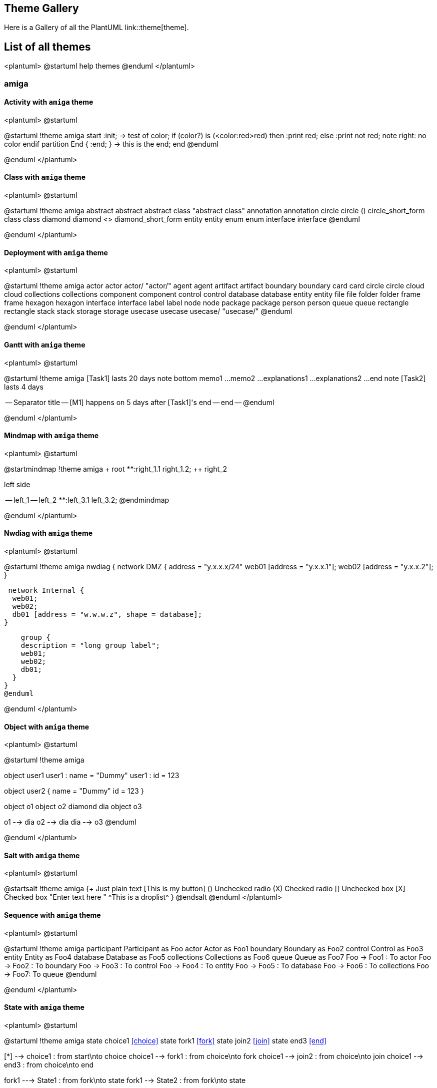 == Theme Gallery

Here is a Gallery of all the PlantUML link::theme[theme].


== List of all themes

<plantuml>
@startuml
help themes
@enduml
</plantuml>


=== amiga
==== Activity with `+amiga+` theme
<plantuml>
@startuml

@startuml
!theme amiga
start
:init;
-> test of color;
if (color?) is (<color:red>red) then
:print red;
else 
:print not red;
note right: no color
endif
partition End {
:end;
}
-> this is the end;
end
@enduml

@enduml
</plantuml>

==== Class with `+amiga+` theme
<plantuml>
@startuml

@startuml
!theme amiga
abstract        abstract
abstract class  "abstract class"
annotation      annotation
circle          circle
()              circle_short_form
class           class
diamond         diamond
<>              diamond_short_form
entity          entity
enum            enum
interface       interface
@enduml

@enduml
</plantuml>

==== Deployment with `+amiga+` theme
<plantuml>
@startuml

@startuml
!theme amiga
actor actor
actor/ "actor/"
agent agent
artifact artifact
boundary boundary
card card
circle circle
cloud cloud
collections collections
component component
control control
database database
entity entity
file file
folder folder
frame frame
hexagon hexagon
interface interface
label label
node node
package package
person person
queue queue
rectangle rectangle
stack stack
storage storage
usecase usecase
usecase/ "usecase/"
@enduml

@enduml
</plantuml>

==== Gantt with `+amiga+` theme
<plantuml>
@startuml

@startuml
!theme amiga
[Task1] lasts 20 days
note bottom
  memo1 ...
  memo2 ...
  explanations1 ...
  explanations2 ...
end note
[Task2] lasts 4 days
[Task1] -> [Task2]
-- Separator title --
[M1] happens on 5 days after [Task1]'s end
-- end --
@enduml

@enduml
</plantuml>

==== Mindmap with `+amiga+` theme
<plantuml>
@startuml

@startmindmap
!theme amiga
+ root
**:right_1.1
right_1.2;
++ right_2

left side

-- left_1
-- left_2
**:left_3.1
left_3.2;
@endmindmap

@enduml
</plantuml>

==== Nwdiag  with `+amiga+` theme
<plantuml>
@startuml

@startuml
!theme amiga
nwdiag {
  network DMZ {
      address = "y.x.x.x/24"
      web01 [address = "y.x.x.1"];
      web02 [address = "y.x.x.2"];
  }

   network Internal {
    web01;
    web02;
    db01 [address = "w.w.w.z", shape = database];
  } 

    group {
    description = "long group label";
    web01;
    web02;
    db01;
  }
}
@enduml

@enduml
</plantuml>

==== Object with `+amiga+` theme
<plantuml>
@startuml

@startuml
!theme amiga

object user1
user1 : name = "Dummy"
user1 : id = 123

object user2 {
  name = "Dummy"
  id = 123
}

object o1
object o2
diamond dia
object o3

o1  --> dia
o2  --> dia
dia --> o3
@enduml

@enduml
</plantuml>

==== Salt with `+amiga+` theme
<plantuml>
@startuml

@startsalt
!theme amiga
{+
  Just plain text
  [This is my button]
  ()  Unchecked radio
  (X) Checked radio
  []  Unchecked box
  [X] Checked box
  "Enter text here   "
  ^This is a droplist^
}
@endsalt
@enduml
</plantuml>

==== Sequence with `+amiga+` theme
<plantuml>
@startuml

@startuml
!theme amiga
participant Participant as Foo
actor       Actor       as Foo1
boundary    Boundary    as Foo2
control     Control     as Foo3
entity      Entity      as Foo4
database    Database    as Foo5
collections Collections as Foo6
queue       Queue       as Foo7
Foo -> Foo1 : To actor 
Foo -> Foo2 : To boundary
Foo -> Foo3 : To control
Foo -> Foo4 : To entity
Foo -> Foo5 : To database
Foo -> Foo6 : To collections
Foo -> Foo7: To queue
@enduml

@enduml
</plantuml>

==== State with `+amiga+` theme
<plantuml>
@startuml

@startuml
!theme amiga
state choice1 <<choice>>
state fork1   <<fork>>
state join2   <<join>>
state end3    <<end>>

[*]     --> choice1 : from start\nto choice
choice1 --> fork1   : from choice\nto fork
choice1 --> join2   : from choice\nto join
choice1 --> end3    : from choice\nto end

fork1   ---> State1 : from fork\nto state
fork1   --> State2  : from fork\nto state

State2  --> join2   : from state\nto join
State1  --> [*]     : from state\nto end

join2   --> [*]     : from join\nto end
@enduml

@enduml
</plantuml>

==== Timing with `+amiga+` theme
<plantuml>
@startuml

@startuml
!theme amiga
robust "Web Browser" as WB
concise "Web User" as WU

WB is Initializing
WU is Absent

@WB
0 is idle
+200 is Processing
+100 is Waiting
WB@0 <-> @50 : {50 ms lag}

@WU
0 is Waiting
+500 is ok
@200 <-> @+150 : {150 ms}
@enduml

@enduml
</plantuml>

==== WBS with `+amiga+` theme
<plantuml>
@startuml

@startwbs
!theme amiga
* World
** America 
***_ Canada 
***_ Mexico
***_ USA
** Europe
***_  England
***_  Germany
***_  Spain
@endwbs

@enduml
</plantuml>


=== aws-orange
==== Activity with `+aws-orange+` theme
<plantuml>
@startuml

@startuml
!theme aws-orange
start
:init;
-> test of color;
if (color?) is (<color:red>red) then
:print red;
else 
:print not red;
note right: no color
endif
partition End {
:end;
}
-> this is the end;
end
@enduml

@enduml
</plantuml>

==== Class with `+aws-orange+` theme
<plantuml>
@startuml

@startuml
!theme aws-orange
abstract        abstract
abstract class  "abstract class"
annotation      annotation
circle          circle
()              circle_short_form
class           class
diamond         diamond
<>              diamond_short_form
entity          entity
enum            enum
interface       interface
@enduml

@enduml
</plantuml>

==== Deployment with `+aws-orange+` theme
<plantuml>
@startuml

@startuml
!theme aws-orange
actor actor
actor/ "actor/"
agent agent
artifact artifact
boundary boundary
card card
circle circle
cloud cloud
collections collections
component component
control control
database database
entity entity
file file
folder folder
frame frame
hexagon hexagon
interface interface
label label
node node
package package
person person
queue queue
rectangle rectangle
stack stack
storage storage
usecase usecase
usecase/ "usecase/"
@enduml

@enduml
</plantuml>

==== Gantt with `+aws-orange+` theme
<plantuml>
@startuml

@startuml
!theme aws-orange
[Task1] lasts 20 days
note bottom
  memo1 ...
  memo2 ...
  explanations1 ...
  explanations2 ...
end note
[Task2] lasts 4 days
[Task1] -> [Task2]
-- Separator title --
[M1] happens on 5 days after [Task1]'s end
-- end --
@enduml

@enduml
</plantuml>

==== Mindmap with `+aws-orange+` theme
<plantuml>
@startuml

@startmindmap
!theme aws-orange
+ root
**:right_1.1
right_1.2;
++ right_2

left side

-- left_1
-- left_2
**:left_3.1
left_3.2;
@endmindmap

@enduml
</plantuml>

==== Nwdiag  with `+aws-orange+` theme
<plantuml>
@startuml

@startuml
!theme aws-orange
nwdiag {
  network DMZ {
      address = "y.x.x.x/24"
      web01 [address = "y.x.x.1"];
      web02 [address = "y.x.x.2"];
  }

   network Internal {
    web01;
    web02;
    db01 [address = "w.w.w.z", shape = database];
  } 

    group {
    description = "long group label";
    web01;
    web02;
    db01;
  }
}
@enduml

@enduml
</plantuml>

==== Object with `+aws-orange+` theme
<plantuml>
@startuml

@startuml
!theme aws-orange

object user1
user1 : name = "Dummy"
user1 : id = 123

object user2 {
  name = "Dummy"
  id = 123
}

object o1
object o2
diamond dia
object o3

o1  --> dia
o2  --> dia
dia --> o3
@enduml

@enduml
</plantuml>

==== Salt with `+aws-orange+` theme
<plantuml>
@startuml

@startsalt
!theme aws-orange
{+
  Just plain text
  [This is my button]
  ()  Unchecked radio
  (X) Checked radio
  []  Unchecked box
  [X] Checked box
  "Enter text here   "
  ^This is a droplist^
}
@endsalt
@enduml
</plantuml>

==== Sequence with `+aws-orange+` theme
<plantuml>
@startuml

@startuml
!theme aws-orange
participant Participant as Foo
actor       Actor       as Foo1
boundary    Boundary    as Foo2
control     Control     as Foo3
entity      Entity      as Foo4
database    Database    as Foo5
collections Collections as Foo6
queue       Queue       as Foo7
Foo -> Foo1 : To actor 
Foo -> Foo2 : To boundary
Foo -> Foo3 : To control
Foo -> Foo4 : To entity
Foo -> Foo5 : To database
Foo -> Foo6 : To collections
Foo -> Foo7: To queue
@enduml

@enduml
</plantuml>

==== State with `+aws-orange+` theme
<plantuml>
@startuml

@startuml
!theme aws-orange
state choice1 <<choice>>
state fork1   <<fork>>
state join2   <<join>>
state end3    <<end>>

[*]     --> choice1 : from start\nto choice
choice1 --> fork1   : from choice\nto fork
choice1 --> join2   : from choice\nto join
choice1 --> end3    : from choice\nto end

fork1   ---> State1 : from fork\nto state
fork1   --> State2  : from fork\nto state

State2  --> join2   : from state\nto join
State1  --> [*]     : from state\nto end

join2   --> [*]     : from join\nto end
@enduml

@enduml
</plantuml>

==== Timing with `+aws-orange+` theme
<plantuml>
@startuml

@startuml
!theme aws-orange
robust "Web Browser" as WB
concise "Web User" as WU

WB is Initializing
WU is Absent

@WB
0 is idle
+200 is Processing
+100 is Waiting
WB@0 <-> @50 : {50 ms lag}

@WU
0 is Waiting
+500 is ok
@200 <-> @+150 : {150 ms}
@enduml

@enduml
</plantuml>

==== WBS with `+aws-orange+` theme
<plantuml>
@startuml

@startwbs
!theme aws-orange
* World
** America 
***_ Canada 
***_ Mexico
***_ USA
** Europe
***_  England
***_  Germany
***_  Spain
@endwbs

@enduml
</plantuml>


=== Theme `+black-knight+`
==== Activity with `+black-knight+` theme
<plantuml>
@startuml

@startuml
!theme black-knight
start
:init;
-> test of color;
if (color?) is (<color:red>red) then
:print red;
else 
:print not red;
note right: no color
endif
partition End {
:end;
}
-> this is the end;
end
@enduml

@enduml
</plantuml>

==== Class with `+black-knight+` theme
<plantuml>
@startuml

@startuml
!theme black-knight
abstract        abstract
abstract class  "abstract class"
annotation      annotation
circle          circle
()              circle_short_form
class           class
diamond         diamond
<>              diamond_short_form
entity          entity
enum            enum
interface       interface
@enduml

@enduml
</plantuml>

==== Deployment with `+black-knight+` theme
<plantuml>
@startuml

@startuml
!theme black-knight
actor actor
actor/ "actor/"
agent agent
artifact artifact
boundary boundary
card card
circle circle
cloud cloud
collections collections
component component
control control
database database
entity entity
file file
folder folder
frame frame
hexagon hexagon
interface interface
label label
node node
package package
person person
queue queue
rectangle rectangle
stack stack
storage storage
usecase usecase
usecase/ "usecase/"
@enduml

@enduml
</plantuml>

==== Gantt with `+black-knight+` theme
<plantuml>
@startuml

@startuml
!theme black-knight
[Task1] lasts 20 days
note bottom
  memo1 ...
  memo2 ...
  explanations1 ...
  explanations2 ...
end note
[Task2] lasts 4 days
[Task1] -> [Task2]
-- Separator title --
[M1] happens on 5 days after [Task1]'s end
-- end --
@enduml

@enduml
</plantuml>

==== Mindmap with `+black-knight+` theme
<plantuml>
@startuml

@startmindmap
!theme black-knight
+ root
**:right_1.1
right_1.2;
++ right_2

left side

-- left_1
-- left_2
**:left_3.1
left_3.2;
@endmindmap

@enduml
</plantuml>

==== Nwdiag  with `+black-knight+` theme
<plantuml>
@startuml

@startuml
!theme black-knight
nwdiag {
  network DMZ {
      address = "y.x.x.x/24"
      web01 [address = "y.x.x.1"];
      web02 [address = "y.x.x.2"];
  }

   network Internal {
    web01;
    web02;
    db01 [address = "w.w.w.z", shape = database];
  } 

    group {
    description = "long group label";
    web01;
    web02;
    db01;
  }
}
@enduml

@enduml
</plantuml>

==== Object with `+black-knight+` theme
<plantuml>
@startuml

@startuml
!theme black-knight

object user1
user1 : name = "Dummy"
user1 : id = 123

object user2 {
  name = "Dummy"
  id = 123
}

object o1
object o2
diamond dia
object o3

o1  --> dia
o2  --> dia
dia --> o3
@enduml

@enduml
</plantuml>

==== Salt with `+black-knight+` theme
<plantuml>
@startuml

@startsalt
!theme black-knight
{+
  Just plain text
  [This is my button]
  ()  Unchecked radio
  (X) Checked radio
  []  Unchecked box
  [X] Checked box
  "Enter text here   "
  ^This is a droplist^
}
@endsalt
@enduml
</plantuml>

==== Sequence with `+black-knight+` theme
<plantuml>
@startuml

@startuml
!theme black-knight
participant Participant as Foo
actor       Actor       as Foo1
boundary    Boundary    as Foo2
control     Control     as Foo3
entity      Entity      as Foo4
database    Database    as Foo5
collections Collections as Foo6
queue       Queue       as Foo7
Foo -> Foo1 : To actor 
Foo -> Foo2 : To boundary
Foo -> Foo3 : To control
Foo -> Foo4 : To entity
Foo -> Foo5 : To database
Foo -> Foo6 : To collections
Foo -> Foo7: To queue
@enduml

@enduml
</plantuml>

==== State with `+black-knight+` theme
<plantuml>
@startuml

@startuml
!theme black-knight
state choice1 <<choice>>
state fork1   <<fork>>
state join2   <<join>>
state end3    <<end>>

[*]     --> choice1 : from start\nto choice
choice1 --> fork1   : from choice\nto fork
choice1 --> join2   : from choice\nto join
choice1 --> end3    : from choice\nto end

fork1   ---> State1 : from fork\nto state
fork1   --> State2  : from fork\nto state

State2  --> join2   : from state\nto join
State1  --> [*]     : from state\nto end

join2   --> [*]     : from join\nto end
@enduml

@enduml
</plantuml>

==== Timing with `+black-knight+` theme
<plantuml>
@startuml

@startuml
!theme black-knight
robust "Web Browser" as WB
concise "Web User" as WU

WB is Initializing
WU is Absent

@WB
0 is idle
+200 is Processing
+100 is Waiting
WB@0 <-> @50 : {50 ms lag}

@WU
0 is Waiting
+500 is ok
@200 <-> @+150 : {150 ms}
@enduml

@enduml
</plantuml>

==== WBS with `+black-knight+` theme
<plantuml>
@startuml

@startwbs
!theme black-knight
* World
** America 
***_ Canada 
***_ Mexico
***_ USA
** Europe
***_  England
***_  Germany
***_  Spain
@endwbs

@enduml
</plantuml>


=== Theme `+bluegray+`
==== Activity with `+bluegray+` theme
<plantuml>
@startuml

@startuml
!theme bluegray
start
:init;
-> test of color;
if (color?) is (<color:red>red) then
:print red;
else 
:print not red;
note right: no color
endif
partition End {
:end;
}
-> this is the end;
end
@enduml

@enduml
</plantuml>

==== Class with `+bluegray+` theme
<plantuml>
@startuml

@startuml
!theme bluegray
abstract        abstract
abstract class  "abstract class"
annotation      annotation
circle          circle
()              circle_short_form
class           class
diamond         diamond
<>              diamond_short_form
entity          entity
enum            enum
interface       interface
@enduml

@enduml
</plantuml>

==== Deployment with `+bluegray+` theme
<plantuml>
@startuml

@startuml
!theme bluegray
actor actor
actor/ "actor/"
agent agent
artifact artifact
boundary boundary
card card
circle circle
cloud cloud
collections collections
component component
control control
database database
entity entity
file file
folder folder
frame frame
hexagon hexagon
interface interface
label label
node node
package package
person person
queue queue
rectangle rectangle
stack stack
storage storage
usecase usecase
usecase/ "usecase/"
@enduml

@enduml
</plantuml>

==== Gantt with `+bluegray+` theme
<plantuml>
@startuml

@startuml
!theme bluegray
[Task1] lasts 20 days
note bottom
  memo1 ...
  memo2 ...
  explanations1 ...
  explanations2 ...
end note
[Task2] lasts 4 days
[Task1] -> [Task2]
-- Separator title --
[M1] happens on 5 days after [Task1]'s end
-- end --
@enduml

@enduml
</plantuml>

==== Mindmap with `+bluegray+` theme
<plantuml>
@startuml

@startmindmap
!theme bluegray
+ root
**:right_1.1
right_1.2;
++ right_2

left side

-- left_1
-- left_2
**:left_3.1
left_3.2;
@endmindmap

@enduml
</plantuml>

==== Nwdiag  with `+bluegray+` theme
<plantuml>
@startuml

@startuml
!theme bluegray
nwdiag {
  network DMZ {
      address = "y.x.x.x/24"
      web01 [address = "y.x.x.1"];
      web02 [address = "y.x.x.2"];
  }

   network Internal {
    web01;
    web02;
    db01 [address = "w.w.w.z", shape = database];
  } 

    group {
    description = "long group label";
    web01;
    web02;
    db01;
  }
}
@enduml

@enduml
</plantuml>

==== Object with `+bluegray+` theme
<plantuml>
@startuml

@startuml
!theme bluegray

object user1
user1 : name = "Dummy"
user1 : id = 123

object user2 {
  name = "Dummy"
  id = 123
}

object o1
object o2
diamond dia
object o3

o1  --> dia
o2  --> dia
dia --> o3
@enduml

@enduml
</plantuml>

==== Salt with `+bluegray+` theme
<plantuml>
@startuml

@startsalt
!theme bluegray
{+
  Just plain text
  [This is my button]
  ()  Unchecked radio
  (X) Checked radio
  []  Unchecked box
  [X] Checked box
  "Enter text here   "
  ^This is a droplist^
}
@endsalt
@enduml
</plantuml>

==== Sequence with `+bluegray+` theme
<plantuml>
@startuml

@startuml
!theme bluegray
participant Participant as Foo
actor       Actor       as Foo1
boundary    Boundary    as Foo2
control     Control     as Foo3
entity      Entity      as Foo4
database    Database    as Foo5
collections Collections as Foo6
queue       Queue       as Foo7
Foo -> Foo1 : To actor 
Foo -> Foo2 : To boundary
Foo -> Foo3 : To control
Foo -> Foo4 : To entity
Foo -> Foo5 : To database
Foo -> Foo6 : To collections
Foo -> Foo7: To queue
@enduml

@enduml
</plantuml>

==== State with `+bluegray+` theme
<plantuml>
@startuml

@startuml
!theme bluegray
state choice1 <<choice>>
state fork1   <<fork>>
state join2   <<join>>
state end3    <<end>>

[*]     --> choice1 : from start\nto choice
choice1 --> fork1   : from choice\nto fork
choice1 --> join2   : from choice\nto join
choice1 --> end3    : from choice\nto end

fork1   ---> State1 : from fork\nto state
fork1   --> State2  : from fork\nto state

State2  --> join2   : from state\nto join
State1  --> [*]     : from state\nto end

join2   --> [*]     : from join\nto end
@enduml

@enduml
</plantuml>

==== Timing with `+bluegray+` theme
<plantuml>
@startuml

@startuml
!theme bluegray
robust "Web Browser" as WB
concise "Web User" as WU

WB is Initializing
WU is Absent

@WB
0 is idle
+200 is Processing
+100 is Waiting
WB@0 <-> @50 : {50 ms lag}

@WU
0 is Waiting
+500 is ok
@200 <-> @+150 : {150 ms}
@enduml

@enduml
</plantuml>

==== WBS with `+bluegray+` theme
<plantuml>
@startuml

@startwbs
!theme bluegray
* World
** America 
***_ Canada 
***_ Mexico
***_ USA
** Europe
***_  England
***_  Germany
***_  Spain
@endwbs

@enduml
</plantuml>


=== Theme `+blueprint+`
==== Activity with `+blueprint+` theme
<plantuml>
@startuml

@startuml
!theme blueprint
start
:init;
-> test of color;
if (color?) is (<color:red>red) then
:print red;
else 
:print not red;
note right: no color
endif
partition End {
:end;
}
-> this is the end;
end
@enduml

@enduml
</plantuml>

==== Class with `+blueprint+` theme
<plantuml>
@startuml

@startuml
!theme blueprint
abstract        abstract
abstract class  "abstract class"
annotation      annotation
circle          circle
()              circle_short_form
class           class
diamond         diamond
<>              diamond_short_form
entity          entity
enum            enum
interface       interface
@enduml

@enduml
</plantuml>

==== Deployment with `+blueprint+` theme
<plantuml>
@startuml

@startuml
!theme blueprint
actor actor
actor/ "actor/"
agent agent
artifact artifact
boundary boundary
card card
circle circle
cloud cloud
collections collections
component component
control control
database database
entity entity
file file
folder folder
frame frame
hexagon hexagon
interface interface
label label
node node
package package
person person
queue queue
rectangle rectangle
stack stack
storage storage
usecase usecase
usecase/ "usecase/"
@enduml

@enduml
</plantuml>

==== Gantt with `+blueprint+` theme
<plantuml>
@startuml

@startuml
!theme blueprint
[Task1] lasts 20 days
note bottom
  memo1 ...
  memo2 ...
  explanations1 ...
  explanations2 ...
end note
[Task2] lasts 4 days
[Task1] -> [Task2]
-- Separator title --
[M1] happens on 5 days after [Task1]'s end
-- end --
@enduml

@enduml
</plantuml>

==== Mindmap with `+blueprint+` theme
<plantuml>
@startuml

@startmindmap
!theme blueprint
+ root
**:right_1.1
right_1.2;
++ right_2

left side

-- left_1
-- left_2
**:left_3.1
left_3.2;
@endmindmap

@enduml
</plantuml>

==== Nwdiag  with `+blueprint+` theme
<plantuml>
@startuml

@startuml
!theme blueprint
nwdiag {
  network DMZ {
      address = "y.x.x.x/24"
      web01 [address = "y.x.x.1"];
      web02 [address = "y.x.x.2"];
  }

   network Internal {
    web01;
    web02;
    db01 [address = "w.w.w.z", shape = database];
  } 

    group {
    description = "long group label";
    web01;
    web02;
    db01;
  }
}
@enduml

@enduml
</plantuml>

==== Object with `+blueprint+` theme
<plantuml>
@startuml

@startuml
!theme blueprint

object user1
user1 : name = "Dummy"
user1 : id = 123

object user2 {
  name = "Dummy"
  id = 123
}

object o1
object o2
diamond dia
object o3

o1  --> dia
o2  --> dia
dia --> o3
@enduml

@enduml
</plantuml>

==== Salt with `+blueprint+` theme
<plantuml>
@startuml

@startsalt
!theme blueprint
{+
  Just plain text
  [This is my button]
  ()  Unchecked radio
  (X) Checked radio
  []  Unchecked box
  [X] Checked box
  "Enter text here   "
  ^This is a droplist^
}
@endsalt
@enduml
</plantuml>

==== Sequence with `+blueprint+` theme
<plantuml>
@startuml

@startuml
!theme blueprint
participant Participant as Foo
actor       Actor       as Foo1
boundary    Boundary    as Foo2
control     Control     as Foo3
entity      Entity      as Foo4
database    Database    as Foo5
collections Collections as Foo6
queue       Queue       as Foo7
Foo -> Foo1 : To actor 
Foo -> Foo2 : To boundary
Foo -> Foo3 : To control
Foo -> Foo4 : To entity
Foo -> Foo5 : To database
Foo -> Foo6 : To collections
Foo -> Foo7: To queue
@enduml

@enduml
</plantuml>

==== State with `+blueprint+` theme
<plantuml>
@startuml

@startuml
!theme blueprint
state choice1 <<choice>>
state fork1   <<fork>>
state join2   <<join>>
state end3    <<end>>

[*]     --> choice1 : from start\nto choice
choice1 --> fork1   : from choice\nto fork
choice1 --> join2   : from choice\nto join
choice1 --> end3    : from choice\nto end

fork1   ---> State1 : from fork\nto state
fork1   --> State2  : from fork\nto state

State2  --> join2   : from state\nto join
State1  --> [*]     : from state\nto end

join2   --> [*]     : from join\nto end
@enduml

@enduml
</plantuml>

==== Timing with `+blueprint+` theme
<plantuml>
@startuml

@startuml
!theme blueprint
robust "Web Browser" as WB
concise "Web User" as WU

WB is Initializing
WU is Absent

@WB
0 is idle
+200 is Processing
+100 is Waiting
WB@0 <-> @50 : {50 ms lag}

@WU
0 is Waiting
+500 is ok
@200 <-> @+150 : {150 ms}
@enduml

@enduml
</plantuml>

==== WBS with `+blueprint+` theme
<plantuml>
@startuml

@startwbs
!theme blueprint
* World
** America 
***_ Canada 
***_ Mexico
***_ USA
** Europe
***_  England
***_  Germany
***_  Spain
@endwbs

@enduml
</plantuml>


=== Theme `+cerulean+`
==== Activity with `+cerulean+` theme
<plantuml>
@startuml

@startuml
!theme cerulean
start
:init;
-> test of color;
if (color?) is (<color:red>red) then
:print red;
else 
:print not red;
note right: no color
endif
partition End {
:end;
}
-> this is the end;
end
@enduml

@enduml
</plantuml>

==== Class with `+cerulean+` theme
<plantuml>
@startuml

@startuml
!theme cerulean
abstract        abstract
abstract class  "abstract class"
annotation      annotation
circle          circle
()              circle_short_form
class           class
diamond         diamond
<>              diamond_short_form
entity          entity
enum            enum
interface       interface
@enduml

@enduml
</plantuml>

==== Deployment with `+cerulean+` theme
<plantuml>
@startuml

@startuml
!theme cerulean
actor actor
actor/ "actor/"
agent agent
artifact artifact
boundary boundary
card card
circle circle
cloud cloud
collections collections
component component
control control
database database
entity entity
file file
folder folder
frame frame
hexagon hexagon
interface interface
label label
node node
package package
person person
queue queue
rectangle rectangle
stack stack
storage storage
usecase usecase
usecase/ "usecase/"
@enduml

@enduml
</plantuml>

==== Gantt with `+cerulean+` theme
<plantuml>
@startuml

@startuml
!theme cerulean
[Task1] lasts 20 days
note bottom
  memo1 ...
  memo2 ...
  explanations1 ...
  explanations2 ...
end note
[Task2] lasts 4 days
[Task1] -> [Task2]
-- Separator title --
[M1] happens on 5 days after [Task1]'s end
-- end --
@enduml

@enduml
</plantuml>

==== Mindmap with `+cerulean+` theme
<plantuml>
@startuml

@startmindmap
!theme cerulean
+ root
**:right_1.1
right_1.2;
++ right_2

left side

-- left_1
-- left_2
**:left_3.1
left_3.2;
@endmindmap

@enduml
</plantuml>

==== Nwdiag  with `+cerulean+` theme
<plantuml>
@startuml

@startuml
!theme cerulean
nwdiag {
  network DMZ {
      address = "y.x.x.x/24"
      web01 [address = "y.x.x.1"];
      web02 [address = "y.x.x.2"];
  }

   network Internal {
    web01;
    web02;
    db01 [address = "w.w.w.z", shape = database];
  } 

    group {
    description = "long group label";
    web01;
    web02;
    db01;
  }
}
@enduml

@enduml
</plantuml>

==== Object with `+cerulean+` theme
<plantuml>
@startuml

@startuml
!theme cerulean

object user1
user1 : name = "Dummy"
user1 : id = 123

object user2 {
  name = "Dummy"
  id = 123
}

object o1
object o2
diamond dia
object o3

o1  --> dia
o2  --> dia
dia --> o3
@enduml

@enduml
</plantuml>

==== Salt with `+cerulean+` theme
<plantuml>
@startuml

@startsalt
!theme cerulean
{+
  Just plain text
  [This is my button]
  ()  Unchecked radio
  (X) Checked radio
  []  Unchecked box
  [X] Checked box
  "Enter text here   "
  ^This is a droplist^
}
@endsalt
@enduml
</plantuml>

==== Sequence with `+cerulean+` theme
<plantuml>
@startuml

@startuml
!theme cerulean
participant Participant as Foo
actor       Actor       as Foo1
boundary    Boundary    as Foo2
control     Control     as Foo3
entity      Entity      as Foo4
database    Database    as Foo5
collections Collections as Foo6
queue       Queue       as Foo7
Foo -> Foo1 : To actor 
Foo -> Foo2 : To boundary
Foo -> Foo3 : To control
Foo -> Foo4 : To entity
Foo -> Foo5 : To database
Foo -> Foo6 : To collections
Foo -> Foo7: To queue
@enduml

@enduml
</plantuml>

==== State with `+cerulean+` theme
<plantuml>
@startuml

@startuml
!theme cerulean
state choice1 <<choice>>
state fork1   <<fork>>
state join2   <<join>>
state end3    <<end>>

[*]     --> choice1 : from start\nto choice
choice1 --> fork1   : from choice\nto fork
choice1 --> join2   : from choice\nto join
choice1 --> end3    : from choice\nto end

fork1   ---> State1 : from fork\nto state
fork1   --> State2  : from fork\nto state

State2  --> join2   : from state\nto join
State1  --> [*]     : from state\nto end

join2   --> [*]     : from join\nto end
@enduml

@enduml
</plantuml>

==== Timing with `+cerulean+` theme
<plantuml>
@startuml

@startuml
!theme cerulean
robust "Web Browser" as WB
concise "Web User" as WU

WB is Initializing
WU is Absent

@WB
0 is idle
+200 is Processing
+100 is Waiting
WB@0 <-> @50 : {50 ms lag}

@WU
0 is Waiting
+500 is ok
@200 <-> @+150 : {150 ms}
@enduml

@enduml
</plantuml>

==== WBS with `+cerulean+` theme
<plantuml>
@startuml

@startwbs
!theme cerulean
* World
** America 
***_ Canada 
***_ Mexico
***_ USA
** Europe
***_  England
***_  Germany
***_  Spain
@endwbs

@enduml
</plantuml>


=== Theme `+cerulean-outline+`
==== Activity with `+cerulean-outline+` theme
<plantuml>
@startuml

@startuml
!theme cerulean-outline
start
:init;
-> test of color;
if (color?) is (<color:red>red) then
:print red;
else 
:print not red;
note right: no color
endif
partition End {
:end;
}
-> this is the end;
end
@enduml

@enduml
</plantuml>

==== Class with `+cerulean-outline+` theme
<plantuml>
@startuml

@startuml
!theme cerulean-outline
abstract        abstract
abstract class  "abstract class"
annotation      annotation
circle          circle
()              circle_short_form
class           class
diamond         diamond
<>              diamond_short_form
entity          entity
enum            enum
interface       interface
@enduml

@enduml
</plantuml>

==== Deployment with `+cerulean-outline+` theme
<plantuml>
@startuml

@startuml
!theme cerulean-outline
actor actor
actor/ "actor/"
agent agent
artifact artifact
boundary boundary
card card
circle circle
cloud cloud
collections collections
component component
control control
database database
entity entity
file file
folder folder
frame frame
hexagon hexagon
interface interface
label label
node node
package package
person person
queue queue
rectangle rectangle
stack stack
storage storage
usecase usecase
usecase/ "usecase/"
@enduml

@enduml
</plantuml>

==== Gantt with `+cerulean-outline+` theme
<plantuml>
@startuml

@startuml
!theme cerulean-outline
[Task1] lasts 20 days
note bottom
  memo1 ...
  memo2 ...
  explanations1 ...
  explanations2 ...
end note
[Task2] lasts 4 days
[Task1] -> [Task2]
-- Separator title --
[M1] happens on 5 days after [Task1]'s end
-- end --
@enduml

@enduml
</plantuml>

==== Mindmap with `+cerulean-outline+` theme
<plantuml>
@startuml

@startmindmap
!theme cerulean-outline
+ root
**:right_1.1
right_1.2;
++ right_2

left side

-- left_1
-- left_2
**:left_3.1
left_3.2;
@endmindmap

@enduml
</plantuml>

==== Nwdiag  with `+cerulean-outline+` theme
<plantuml>
@startuml

@startuml
!theme cerulean-outline
nwdiag {
  network DMZ {
      address = "y.x.x.x/24"
      web01 [address = "y.x.x.1"];
      web02 [address = "y.x.x.2"];
  }

   network Internal {
    web01;
    web02;
    db01 [address = "w.w.w.z", shape = database];
  } 

    group {
    description = "long group label";
    web01;
    web02;
    db01;
  }
}
@enduml

@enduml
</plantuml>

==== Object with `+cerulean-outline+` theme
<plantuml>
@startuml

@startuml
!theme cerulean-outline

object user1
user1 : name = "Dummy"
user1 : id = 123

object user2 {
  name = "Dummy"
  id = 123
}

object o1
object o2
diamond dia
object o3

o1  --> dia
o2  --> dia
dia --> o3
@enduml

@enduml
</plantuml>

==== Salt with `+cerulean-outline+` theme
<plantuml>
@startuml

@startsalt
!theme cerulean-outline
{+
  Just plain text
  [This is my button]
  ()  Unchecked radio
  (X) Checked radio
  []  Unchecked box
  [X] Checked box
  "Enter text here   "
  ^This is a droplist^
}
@endsalt
@enduml
</plantuml>

==== Sequence with `+cerulean-outline+` theme
<plantuml>
@startuml

@startuml
!theme cerulean-outline
participant Participant as Foo
actor       Actor       as Foo1
boundary    Boundary    as Foo2
control     Control     as Foo3
entity      Entity      as Foo4
database    Database    as Foo5
collections Collections as Foo6
queue       Queue       as Foo7
Foo -> Foo1 : To actor 
Foo -> Foo2 : To boundary
Foo -> Foo3 : To control
Foo -> Foo4 : To entity
Foo -> Foo5 : To database
Foo -> Foo6 : To collections
Foo -> Foo7: To queue
@enduml

@enduml
</plantuml>

==== State with `+cerulean-outline+` theme
<plantuml>
@startuml

@startuml
!theme cerulean-outline
state choice1 <<choice>>
state fork1   <<fork>>
state join2   <<join>>
state end3    <<end>>

[*]     --> choice1 : from start\nto choice
choice1 --> fork1   : from choice\nto fork
choice1 --> join2   : from choice\nto join
choice1 --> end3    : from choice\nto end

fork1   ---> State1 : from fork\nto state
fork1   --> State2  : from fork\nto state

State2  --> join2   : from state\nto join
State1  --> [*]     : from state\nto end

join2   --> [*]     : from join\nto end
@enduml

@enduml
</plantuml>

==== Timing with `+cerulean-outline+` theme
<plantuml>
@startuml

@startuml
!theme cerulean-outline
robust "Web Browser" as WB
concise "Web User" as WU

WB is Initializing
WU is Absent

@WB
0 is idle
+200 is Processing
+100 is Waiting
WB@0 <-> @50 : {50 ms lag}

@WU
0 is Waiting
+500 is ok
@200 <-> @+150 : {150 ms}
@enduml

@enduml
</plantuml>

==== WBS with `+cerulean-outline+` theme
<plantuml>
@startuml

@startwbs
!theme cerulean-outline
* World
** America 
***_ Canada 
***_ Mexico
***_ USA
** Europe
***_  England
***_  Germany
***_  Spain
@endwbs

@enduml
</plantuml>


=== Theme `+crt-amber+`
==== Activity with `+crt-amber+` theme
<plantuml>
@startuml

@startuml
!theme crt-amber
start
:init;
-> test of color;
if (color?) is (<color:red>red) then
:print red;
else 
:print not red;
note right: no color
endif
partition End {
:end;
}
-> this is the end;
end
@enduml

@enduml
</plantuml>

==== Class with `+crt-amber+` theme
<plantuml>
@startuml

@startuml
!theme crt-amber
abstract        abstract
abstract class  "abstract class"
annotation      annotation
circle          circle
()              circle_short_form
class           class
diamond         diamond
<>              diamond_short_form
entity          entity
enum            enum
interface       interface
@enduml

@enduml
</plantuml>

==== Deployment with `+crt-amber+` theme
<plantuml>
@startuml

@startuml
!theme crt-amber
actor actor
actor/ "actor/"
agent agent
artifact artifact
boundary boundary
card card
circle circle
cloud cloud
collections collections
component component
control control
database database
entity entity
file file
folder folder
frame frame
hexagon hexagon
interface interface
label label
node node
package package
person person
queue queue
rectangle rectangle
stack stack
storage storage
usecase usecase
usecase/ "usecase/"
@enduml

@enduml
</plantuml>

==== Gantt with `+crt-amber+` theme
<plantuml>
@startuml

@startuml
!theme crt-amber
[Task1] lasts 20 days
note bottom
  memo1 ...
  memo2 ...
  explanations1 ...
  explanations2 ...
end note
[Task2] lasts 4 days
[Task1] -> [Task2]
-- Separator title --
[M1] happens on 5 days after [Task1]'s end
-- end --
@enduml

@enduml
</plantuml>

==== Mindmap with `+crt-amber+` theme
<plantuml>
@startuml

@startmindmap
!theme crt-amber
+ root
**:right_1.1
right_1.2;
++ right_2

left side

-- left_1
-- left_2
**:left_3.1
left_3.2;
@endmindmap

@enduml
</plantuml>

==== Nwdiag  with `+crt-amber+` theme
<plantuml>
@startuml

@startuml
!theme crt-amber
nwdiag {
  network DMZ {
      address = "y.x.x.x/24"
      web01 [address = "y.x.x.1"];
      web02 [address = "y.x.x.2"];
  }

   network Internal {
    web01;
    web02;
    db01 [address = "w.w.w.z", shape = database];
  } 

    group {
    description = "long group label";
    web01;
    web02;
    db01;
  }
}
@enduml

@enduml
</plantuml>

==== Object with `+crt-amber+` theme
<plantuml>
@startuml

@startuml
!theme crt-amber

object user1
user1 : name = "Dummy"
user1 : id = 123

object user2 {
  name = "Dummy"
  id = 123
}

object o1
object o2
diamond dia
object o3

o1  --> dia
o2  --> dia
dia --> o3
@enduml

@enduml
</plantuml>

==== Salt with `+crt-amber+` theme
<plantuml>
@startuml

@startsalt
!theme crt-amber
{+
  Just plain text
  [This is my button]
  ()  Unchecked radio
  (X) Checked radio
  []  Unchecked box
  [X] Checked box
  "Enter text here   "
  ^This is a droplist^
}
@endsalt
@enduml
</plantuml>

==== Sequence with `+crt-amber+` theme
<plantuml>
@startuml

@startuml
!theme crt-amber
participant Participant as Foo
actor       Actor       as Foo1
boundary    Boundary    as Foo2
control     Control     as Foo3
entity      Entity      as Foo4
database    Database    as Foo5
collections Collections as Foo6
queue       Queue       as Foo7
Foo -> Foo1 : To actor 
Foo -> Foo2 : To boundary
Foo -> Foo3 : To control
Foo -> Foo4 : To entity
Foo -> Foo5 : To database
Foo -> Foo6 : To collections
Foo -> Foo7: To queue
@enduml

@enduml
</plantuml>

==== State with `+crt-amber+` theme
<plantuml>
@startuml

@startuml
!theme crt-amber
state choice1 <<choice>>
state fork1   <<fork>>
state join2   <<join>>
state end3    <<end>>

[*]     --> choice1 : from start\nto choice
choice1 --> fork1   : from choice\nto fork
choice1 --> join2   : from choice\nto join
choice1 --> end3    : from choice\nto end

fork1   ---> State1 : from fork\nto state
fork1   --> State2  : from fork\nto state

State2  --> join2   : from state\nto join
State1  --> [*]     : from state\nto end

join2   --> [*]     : from join\nto end
@enduml

@enduml
</plantuml>

==== Timing with `+crt-amber+` theme
<plantuml>
@startuml

@startuml
!theme crt-amber
robust "Web Browser" as WB
concise "Web User" as WU

WB is Initializing
WU is Absent

@WB
0 is idle
+200 is Processing
+100 is Waiting
WB@0 <-> @50 : {50 ms lag}

@WU
0 is Waiting
+500 is ok
@200 <-> @+150 : {150 ms}
@enduml

@enduml
</plantuml>

==== WBS with `+crt-amber+` theme
<plantuml>
@startuml

@startwbs
!theme crt-amber
* World
** America 
***_ Canada 
***_ Mexico
***_ USA
** Europe
***_  England
***_  Germany
***_  Spain
@endwbs

@enduml
</plantuml>


=== Theme `+crt-green+`
==== Activity with `+crt-green+` theme
<plantuml>
@startuml

@startuml
!theme crt-green
start
:init;
-> test of color;
if (color?) is (<color:red>red) then
:print red;
else 
:print not red;
note right: no color
endif
partition End {
:end;
}
-> this is the end;
end
@enduml

@enduml
</plantuml>

==== Class with `+crt-green+` theme
<plantuml>
@startuml

@startuml
!theme crt-green
abstract        abstract
abstract class  "abstract class"
annotation      annotation
circle          circle
()              circle_short_form
class           class
diamond         diamond
<>              diamond_short_form
entity          entity
enum            enum
interface       interface
@enduml

@enduml
</plantuml>

==== Deployment with `+crt-green+` theme
<plantuml>
@startuml

@startuml
!theme crt-green
actor actor
actor/ "actor/"
agent agent
artifact artifact
boundary boundary
card card
circle circle
cloud cloud
collections collections
component component
control control
database database
entity entity
file file
folder folder
frame frame
hexagon hexagon
interface interface
label label
node node
package package
person person
queue queue
rectangle rectangle
stack stack
storage storage
usecase usecase
usecase/ "usecase/"
@enduml

@enduml
</plantuml>

==== Gantt with `+crt-green+` theme
<plantuml>
@startuml

@startuml
!theme crt-green
[Task1] lasts 20 days
note bottom
  memo1 ...
  memo2 ...
  explanations1 ...
  explanations2 ...
end note
[Task2] lasts 4 days
[Task1] -> [Task2]
-- Separator title --
[M1] happens on 5 days after [Task1]'s end
-- end --
@enduml

@enduml
</plantuml>

==== Mindmap with `+crt-green+` theme
<plantuml>
@startuml

@startmindmap
!theme crt-green
+ root
**:right_1.1
right_1.2;
++ right_2

left side

-- left_1
-- left_2
**:left_3.1
left_3.2;
@endmindmap

@enduml
</plantuml>

==== Nwdiag  with `+crt-green+` theme
<plantuml>
@startuml

@startuml
!theme crt-green
nwdiag {
  network DMZ {
      address = "y.x.x.x/24"
      web01 [address = "y.x.x.1"];
      web02 [address = "y.x.x.2"];
  }

   network Internal {
    web01;
    web02;
    db01 [address = "w.w.w.z", shape = database];
  } 

    group {
    description = "long group label";
    web01;
    web02;
    db01;
  }
}
@enduml

@enduml
</plantuml>

==== Object with `+crt-green+` theme
<plantuml>
@startuml

@startuml
!theme crt-green

object user1
user1 : name = "Dummy"
user1 : id = 123

object user2 {
  name = "Dummy"
  id = 123
}

object o1
object o2
diamond dia
object o3

o1  --> dia
o2  --> dia
dia --> o3
@enduml

@enduml
</plantuml>

==== Salt with `+crt-green+` theme
<plantuml>
@startuml

@startsalt
!theme crt-green
{+
  Just plain text
  [This is my button]
  ()  Unchecked radio
  (X) Checked radio
  []  Unchecked box
  [X] Checked box
  "Enter text here   "
  ^This is a droplist^
}
@endsalt
@enduml
</plantuml>

==== Sequence with `+crt-green+` theme
<plantuml>
@startuml

@startuml
!theme crt-green
participant Participant as Foo
actor       Actor       as Foo1
boundary    Boundary    as Foo2
control     Control     as Foo3
entity      Entity      as Foo4
database    Database    as Foo5
collections Collections as Foo6
queue       Queue       as Foo7
Foo -> Foo1 : To actor 
Foo -> Foo2 : To boundary
Foo -> Foo3 : To control
Foo -> Foo4 : To entity
Foo -> Foo5 : To database
Foo -> Foo6 : To collections
Foo -> Foo7: To queue
@enduml

@enduml
</plantuml>

==== State with `+crt-green+` theme
<plantuml>
@startuml

@startuml
!theme crt-green
state choice1 <<choice>>
state fork1   <<fork>>
state join2   <<join>>
state end3    <<end>>

[*]     --> choice1 : from start\nto choice
choice1 --> fork1   : from choice\nto fork
choice1 --> join2   : from choice\nto join
choice1 --> end3    : from choice\nto end

fork1   ---> State1 : from fork\nto state
fork1   --> State2  : from fork\nto state

State2  --> join2   : from state\nto join
State1  --> [*]     : from state\nto end

join2   --> [*]     : from join\nto end
@enduml

@enduml
</plantuml>

==== Timing with `+crt-green+` theme
<plantuml>
@startuml

@startuml
!theme crt-green
robust "Web Browser" as WB
concise "Web User" as WU

WB is Initializing
WU is Absent

@WB
0 is idle
+200 is Processing
+100 is Waiting
WB@0 <-> @50 : {50 ms lag}

@WU
0 is Waiting
+500 is ok
@200 <-> @+150 : {150 ms}
@enduml

@enduml
</plantuml>

==== WBS with `+crt-green+` theme
<plantuml>
@startuml

@startwbs
!theme crt-green
* World
** America 
***_ Canada 
***_ Mexico
***_ USA
** Europe
***_  England
***_  Germany
***_  Spain
@endwbs

@enduml
</plantuml>


=== Theme `+cyborg+`
==== Activity with `+cyborg+` theme
<plantuml>
@startuml

@startuml
!theme cyborg
start
:init;
-> test of color;
if (color?) is (<color:red>red) then
:print red;
else 
:print not red;
note right: no color
endif
partition End {
:end;
}
-> this is the end;
end
@enduml

@enduml
</plantuml>

==== Class with `+cyborg+` theme
<plantuml>
@startuml

@startuml
!theme cyborg
abstract        abstract
abstract class  "abstract class"
annotation      annotation
circle          circle
()              circle_short_form
class           class
diamond         diamond
<>              diamond_short_form
entity          entity
enum            enum
interface       interface
@enduml

@enduml
</plantuml>

==== Deployment with `+cyborg+` theme
<plantuml>
@startuml

@startuml
!theme cyborg
actor actor
actor/ "actor/"
agent agent
artifact artifact
boundary boundary
card card
circle circle
cloud cloud
collections collections
component component
control control
database database
entity entity
file file
folder folder
frame frame
hexagon hexagon
interface interface
label label
node node
package package
person person
queue queue
rectangle rectangle
stack stack
storage storage
usecase usecase
usecase/ "usecase/"
@enduml

@enduml
</plantuml>

==== Gantt with `+cyborg+` theme
<plantuml>
@startuml

@startuml
!theme cyborg
[Task1] lasts 20 days
note bottom
  memo1 ...
  memo2 ...
  explanations1 ...
  explanations2 ...
end note
[Task2] lasts 4 days
[Task1] -> [Task2]
-- Separator title --
[M1] happens on 5 days after [Task1]'s end
-- end --
@enduml

@enduml
</plantuml>

==== Mindmap with `+cyborg+` theme
<plantuml>
@startuml

@startmindmap
!theme cyborg
+ root
**:right_1.1
right_1.2;
++ right_2

left side

-- left_1
-- left_2
**:left_3.1
left_3.2;
@endmindmap

@enduml
</plantuml>

==== Nwdiag  with `+cyborg+` theme
<plantuml>
@startuml

@startuml
!theme cyborg
nwdiag {
  network DMZ {
      address = "y.x.x.x/24"
      web01 [address = "y.x.x.1"];
      web02 [address = "y.x.x.2"];
  }

   network Internal {
    web01;
    web02;
    db01 [address = "w.w.w.z", shape = database];
  } 

    group {
    description = "long group label";
    web01;
    web02;
    db01;
  }
}
@enduml

@enduml
</plantuml>

==== Object with `+cyborg+` theme
<plantuml>
@startuml

@startuml
!theme cyborg

object user1
user1 : name = "Dummy"
user1 : id = 123

object user2 {
  name = "Dummy"
  id = 123
}

object o1
object o2
diamond dia
object o3

o1  --> dia
o2  --> dia
dia --> o3
@enduml

@enduml
</plantuml>

==== Salt with `+cyborg+` theme
<plantuml>
@startuml

@startsalt
!theme cyborg
{+
  Just plain text
  [This is my button]
  ()  Unchecked radio
  (X) Checked radio
  []  Unchecked box
  [X] Checked box
  "Enter text here   "
  ^This is a droplist^
}
@endsalt
@enduml
</plantuml>

==== Sequence with `+cyborg+` theme
<plantuml>
@startuml

@startuml
!theme cyborg
participant Participant as Foo
actor       Actor       as Foo1
boundary    Boundary    as Foo2
control     Control     as Foo3
entity      Entity      as Foo4
database    Database    as Foo5
collections Collections as Foo6
queue       Queue       as Foo7
Foo -> Foo1 : To actor 
Foo -> Foo2 : To boundary
Foo -> Foo3 : To control
Foo -> Foo4 : To entity
Foo -> Foo5 : To database
Foo -> Foo6 : To collections
Foo -> Foo7: To queue
@enduml

@enduml
</plantuml>

==== State with `+cyborg+` theme
<plantuml>
@startuml

@startuml
!theme cyborg
state choice1 <<choice>>
state fork1   <<fork>>
state join2   <<join>>
state end3    <<end>>

[*]     --> choice1 : from start\nto choice
choice1 --> fork1   : from choice\nto fork
choice1 --> join2   : from choice\nto join
choice1 --> end3    : from choice\nto end

fork1   ---> State1 : from fork\nto state
fork1   --> State2  : from fork\nto state

State2  --> join2   : from state\nto join
State1  --> [*]     : from state\nto end

join2   --> [*]     : from join\nto end
@enduml

@enduml
</plantuml>

==== Timing with `+cyborg+` theme
<plantuml>
@startuml

@startuml
!theme cyborg
robust "Web Browser" as WB
concise "Web User" as WU

WB is Initializing
WU is Absent

@WB
0 is idle
+200 is Processing
+100 is Waiting
WB@0 <-> @50 : {50 ms lag}

@WU
0 is Waiting
+500 is ok
@200 <-> @+150 : {150 ms}
@enduml

@enduml
</plantuml>

==== WBS with `+cyborg+` theme
<plantuml>
@startuml

@startwbs
!theme cyborg
* World
** America 
***_ Canada 
***_ Mexico
***_ USA
** Europe
***_  England
***_  Germany
***_  Spain
@endwbs

@enduml
</plantuml>


=== Theme `+cyborg-outline+`
==== Activity with `+cyborg-outline+` theme
<plantuml>
@startuml

@startuml
!theme cyborg-outline
start
:init;
-> test of color;
if (color?) is (<color:red>red) then
:print red;
else 
:print not red;
note right: no color
endif
partition End {
:end;
}
-> this is the end;
end
@enduml

@enduml
</plantuml>

==== Class with `+cyborg-outline+` theme
<plantuml>
@startuml

@startuml
!theme cyborg-outline
abstract        abstract
abstract class  "abstract class"
annotation      annotation
circle          circle
()              circle_short_form
class           class
diamond         diamond
<>              diamond_short_form
entity          entity
enum            enum
interface       interface
@enduml

@enduml
</plantuml>

==== Deployment with `+cyborg-outline+` theme
<plantuml>
@startuml

@startuml
!theme cyborg-outline
actor actor
actor/ "actor/"
agent agent
artifact artifact
boundary boundary
card card
circle circle
cloud cloud
collections collections
component component
control control
database database
entity entity
file file
folder folder
frame frame
hexagon hexagon
interface interface
label label
node node
package package
person person
queue queue
rectangle rectangle
stack stack
storage storage
usecase usecase
usecase/ "usecase/"
@enduml

@enduml
</plantuml>

==== Gantt with `+cyborg-outline+` theme
<plantuml>
@startuml

@startuml
!theme cyborg-outline
[Task1] lasts 20 days
note bottom
  memo1 ...
  memo2 ...
  explanations1 ...
  explanations2 ...
end note
[Task2] lasts 4 days
[Task1] -> [Task2]
-- Separator title --
[M1] happens on 5 days after [Task1]'s end
-- end --
@enduml

@enduml
</plantuml>

==== Mindmap with `+cyborg-outline+` theme
<plantuml>
@startuml

@startmindmap
!theme cyborg-outline
+ root
**:right_1.1
right_1.2;
++ right_2

left side

-- left_1
-- left_2
**:left_3.1
left_3.2;
@endmindmap

@enduml
</plantuml>

==== Nwdiag  with `+cyborg-outline+` theme
<plantuml>
@startuml

@startuml
!theme cyborg-outline
nwdiag {
  network DMZ {
      address = "y.x.x.x/24"
      web01 [address = "y.x.x.1"];
      web02 [address = "y.x.x.2"];
  }

   network Internal {
    web01;
    web02;
    db01 [address = "w.w.w.z", shape = database];
  } 

    group {
    description = "long group label";
    web01;
    web02;
    db01;
  }
}
@enduml

@enduml
</plantuml>

==== Object with `+cyborg-outline+` theme
<plantuml>
@startuml

@startuml
!theme cyborg-outline

object user1
user1 : name = "Dummy"
user1 : id = 123

object user2 {
  name = "Dummy"
  id = 123
}

object o1
object o2
diamond dia
object o3

o1  --> dia
o2  --> dia
dia --> o3
@enduml

@enduml
</plantuml>

==== Salt with `+cyborg-outline+` theme
<plantuml>
@startuml

@startsalt
!theme cyborg-outline
{+
  Just plain text
  [This is my button]
  ()  Unchecked radio
  (X) Checked radio
  []  Unchecked box
  [X] Checked box
  "Enter text here   "
  ^This is a droplist^
}
@endsalt
@enduml
</plantuml>

==== Sequence with `+cyborg-outline+` theme
<plantuml>
@startuml

@startuml
!theme cyborg-outline
participant Participant as Foo
actor       Actor       as Foo1
boundary    Boundary    as Foo2
control     Control     as Foo3
entity      Entity      as Foo4
database    Database    as Foo5
collections Collections as Foo6
queue       Queue       as Foo7
Foo -> Foo1 : To actor 
Foo -> Foo2 : To boundary
Foo -> Foo3 : To control
Foo -> Foo4 : To entity
Foo -> Foo5 : To database
Foo -> Foo6 : To collections
Foo -> Foo7: To queue
@enduml

@enduml
</plantuml>

==== State with `+cyborg-outline+` theme
<plantuml>
@startuml

@startuml
!theme cyborg-outline
state choice1 <<choice>>
state fork1   <<fork>>
state join2   <<join>>
state end3    <<end>>

[*]     --> choice1 : from start\nto choice
choice1 --> fork1   : from choice\nto fork
choice1 --> join2   : from choice\nto join
choice1 --> end3    : from choice\nto end

fork1   ---> State1 : from fork\nto state
fork1   --> State2  : from fork\nto state

State2  --> join2   : from state\nto join
State1  --> [*]     : from state\nto end

join2   --> [*]     : from join\nto end
@enduml

@enduml
</plantuml>

==== Timing with `+cyborg-outline+` theme
<plantuml>
@startuml

@startuml
!theme cyborg-outline
robust "Web Browser" as WB
concise "Web User" as WU

WB is Initializing
WU is Absent

@WB
0 is idle
+200 is Processing
+100 is Waiting
WB@0 <-> @50 : {50 ms lag}

@WU
0 is Waiting
+500 is ok
@200 <-> @+150 : {150 ms}
@enduml

@enduml
</plantuml>

==== WBS with `+cyborg-outline+` theme
<plantuml>
@startuml

@startwbs
!theme cyborg-outline
* World
** America 
***_ Canada 
***_ Mexico
***_ USA
** Europe
***_  England
***_  Germany
***_  Spain
@endwbs

@enduml
</plantuml>


=== Theme `+hacker+`
==== Activity with `+hacker+` theme
<plantuml>
@startuml

@startuml
!theme hacker
start
:init;
-> test of color;
if (color?) is (<color:red>red) then
:print red;
else 
:print not red;
note right: no color
endif
partition End {
:end;
}
-> this is the end;
end
@enduml

@enduml
</plantuml>

==== Class with `+hacker+` theme
<plantuml>
@startuml

@startuml
!theme hacker
abstract        abstract
abstract class  "abstract class"
annotation      annotation
circle          circle
()              circle_short_form
class           class
diamond         diamond
<>              diamond_short_form
entity          entity
enum            enum
interface       interface
@enduml

@enduml
</plantuml>

==== Deployment with `+hacker+` theme
<plantuml>
@startuml

@startuml
!theme hacker
actor actor
actor/ "actor/"
agent agent
artifact artifact
boundary boundary
card card
circle circle
cloud cloud
collections collections
component component
control control
database database
entity entity
file file
folder folder
frame frame
hexagon hexagon
interface interface
label label
node node
package package
person person
queue queue
rectangle rectangle
stack stack
storage storage
usecase usecase
usecase/ "usecase/"
@enduml

@enduml
</plantuml>

==== Gantt with `+hacker+` theme
<plantuml>
@startuml

@startuml
!theme hacker
[Task1] lasts 20 days
note bottom
  memo1 ...
  memo2 ...
  explanations1 ...
  explanations2 ...
end note
[Task2] lasts 4 days
[Task1] -> [Task2]
-- Separator title --
[M1] happens on 5 days after [Task1]'s end
-- end --
@enduml

@enduml
</plantuml>

==== Mindmap with `+hacker+` theme
<plantuml>
@startuml

@startmindmap
!theme hacker
+ root
**:right_1.1
right_1.2;
++ right_2

left side

-- left_1
-- left_2
**:left_3.1
left_3.2;
@endmindmap

@enduml
</plantuml>

==== Nwdiag  with `+hacker+` theme
<plantuml>
@startuml

@startuml
!theme hacker
nwdiag {
  network DMZ {
      address = "y.x.x.x/24"
      web01 [address = "y.x.x.1"];
      web02 [address = "y.x.x.2"];
  }

   network Internal {
    web01;
    web02;
    db01 [address = "w.w.w.z", shape = database];
  } 

    group {
    description = "long group label";
    web01;
    web02;
    db01;
  }
}
@enduml

@enduml
</plantuml>

==== Object with `+hacker+` theme
<plantuml>
@startuml

@startuml
!theme hacker

object user1
user1 : name = "Dummy"
user1 : id = 123

object user2 {
  name = "Dummy"
  id = 123
}

object o1
object o2
diamond dia
object o3

o1  --> dia
o2  --> dia
dia --> o3
@enduml

@enduml
</plantuml>

==== Salt with `+hacker+` theme
<plantuml>
@startuml

@startsalt
!theme hacker
{+
  Just plain text
  [This is my button]
  ()  Unchecked radio
  (X) Checked radio
  []  Unchecked box
  [X] Checked box
  "Enter text here   "
  ^This is a droplist^
}
@endsalt
@enduml
</plantuml>

==== Sequence with `+hacker+` theme
<plantuml>
@startuml

@startuml
!theme hacker
participant Participant as Foo
actor       Actor       as Foo1
boundary    Boundary    as Foo2
control     Control     as Foo3
entity      Entity      as Foo4
database    Database    as Foo5
collections Collections as Foo6
queue       Queue       as Foo7
Foo -> Foo1 : To actor 
Foo -> Foo2 : To boundary
Foo -> Foo3 : To control
Foo -> Foo4 : To entity
Foo -> Foo5 : To database
Foo -> Foo6 : To collections
Foo -> Foo7: To queue
@enduml

@enduml
</plantuml>

==== State with `+hacker+` theme
<plantuml>
@startuml

@startuml
!theme hacker
state choice1 <<choice>>
state fork1   <<fork>>
state join2   <<join>>
state end3    <<end>>

[*]     --> choice1 : from start\nto choice
choice1 --> fork1   : from choice\nto fork
choice1 --> join2   : from choice\nto join
choice1 --> end3    : from choice\nto end

fork1   ---> State1 : from fork\nto state
fork1   --> State2  : from fork\nto state

State2  --> join2   : from state\nto join
State1  --> [*]     : from state\nto end

join2   --> [*]     : from join\nto end
@enduml

@enduml
</plantuml>

==== Timing with `+hacker+` theme
<plantuml>
@startuml

@startuml
!theme hacker
robust "Web Browser" as WB
concise "Web User" as WU

WB is Initializing
WU is Absent

@WB
0 is idle
+200 is Processing
+100 is Waiting
WB@0 <-> @50 : {50 ms lag}

@WU
0 is Waiting
+500 is ok
@200 <-> @+150 : {150 ms}
@enduml

@enduml
</plantuml>

==== WBS with `+hacker+` theme
<plantuml>
@startuml

@startwbs
!theme hacker
* World
** America 
***_ Canada 
***_ Mexico
***_ USA
** Europe
***_  England
***_  Germany
***_  Spain
@endwbs

@enduml
</plantuml>


=== Theme `+lightgray+`
==== Activity with `+lightgray+` theme
<plantuml>
@startuml

@startuml
!theme lightgray
start
:init;
-> test of color;
if (color?) is (<color:red>red) then
:print red;
else 
:print not red;
note right: no color
endif
partition End {
:end;
}
-> this is the end;
end
@enduml

@enduml
</plantuml>

==== Class with `+lightgray+` theme
<plantuml>
@startuml

@startuml
!theme lightgray
abstract        abstract
abstract class  "abstract class"
annotation      annotation
circle          circle
()              circle_short_form
class           class
diamond         diamond
<>              diamond_short_form
entity          entity
enum            enum
interface       interface
@enduml

@enduml
</plantuml>

==== Deployment with `+lightgray+` theme
<plantuml>
@startuml

@startuml
!theme lightgray
actor actor
actor/ "actor/"
agent agent
artifact artifact
boundary boundary
card card
circle circle
cloud cloud
collections collections
component component
control control
database database
entity entity
file file
folder folder
frame frame
hexagon hexagon
interface interface
label label
node node
package package
person person
queue queue
rectangle rectangle
stack stack
storage storage
usecase usecase
usecase/ "usecase/"
@enduml

@enduml
</plantuml>

==== Gantt with `+lightgray+` theme
<plantuml>
@startuml

@startuml
!theme lightgray
[Task1] lasts 20 days
note bottom
  memo1 ...
  memo2 ...
  explanations1 ...
  explanations2 ...
end note
[Task2] lasts 4 days
[Task1] -> [Task2]
-- Separator title --
[M1] happens on 5 days after [Task1]'s end
-- end --
@enduml

@enduml
</plantuml>

==== Mindmap with `+lightgray+` theme
<plantuml>
@startuml

@startmindmap
!theme lightgray
+ root
**:right_1.1
right_1.2;
++ right_2

left side

-- left_1
-- left_2
**:left_3.1
left_3.2;
@endmindmap

@enduml
</plantuml>

==== Nwdiag  with `+lightgray+` theme
<plantuml>
@startuml

@startuml
!theme lightgray
nwdiag {
  network DMZ {
      address = "y.x.x.x/24"
      web01 [address = "y.x.x.1"];
      web02 [address = "y.x.x.2"];
  }

   network Internal {
    web01;
    web02;
    db01 [address = "w.w.w.z", shape = database];
  } 

    group {
    description = "long group label";
    web01;
    web02;
    db01;
  }
}
@enduml

@enduml
</plantuml>

==== Object with `+lightgray+` theme
<plantuml>
@startuml

@startuml
!theme lightgray

object user1
user1 : name = "Dummy"
user1 : id = 123

object user2 {
  name = "Dummy"
  id = 123
}

object o1
object o2
diamond dia
object o3

o1  --> dia
o2  --> dia
dia --> o3
@enduml

@enduml
</plantuml>

==== Salt with `+lightgray+` theme
<plantuml>
@startuml

@startsalt
!theme lightgray
{+
  Just plain text
  [This is my button]
  ()  Unchecked radio
  (X) Checked radio
  []  Unchecked box
  [X] Checked box
  "Enter text here   "
  ^This is a droplist^
}
@endsalt
@enduml
</plantuml>

==== Sequence with `+lightgray+` theme
<plantuml>
@startuml

@startuml
!theme lightgray
participant Participant as Foo
actor       Actor       as Foo1
boundary    Boundary    as Foo2
control     Control     as Foo3
entity      Entity      as Foo4
database    Database    as Foo5
collections Collections as Foo6
queue       Queue       as Foo7
Foo -> Foo1 : To actor 
Foo -> Foo2 : To boundary
Foo -> Foo3 : To control
Foo -> Foo4 : To entity
Foo -> Foo5 : To database
Foo -> Foo6 : To collections
Foo -> Foo7: To queue
@enduml

@enduml
</plantuml>

==== State with `+lightgray+` theme
<plantuml>
@startuml

@startuml
!theme lightgray
state choice1 <<choice>>
state fork1   <<fork>>
state join2   <<join>>
state end3    <<end>>

[*]     --> choice1 : from start\nto choice
choice1 --> fork1   : from choice\nto fork
choice1 --> join2   : from choice\nto join
choice1 --> end3    : from choice\nto end

fork1   ---> State1 : from fork\nto state
fork1   --> State2  : from fork\nto state

State2  --> join2   : from state\nto join
State1  --> [*]     : from state\nto end

join2   --> [*]     : from join\nto end
@enduml

@enduml
</plantuml>

==== Timing with `+lightgray+` theme
<plantuml>
@startuml

@startuml
!theme lightgray
robust "Web Browser" as WB
concise "Web User" as WU

WB is Initializing
WU is Absent

@WB
0 is idle
+200 is Processing
+100 is Waiting
WB@0 <-> @50 : {50 ms lag}

@WU
0 is Waiting
+500 is ok
@200 <-> @+150 : {150 ms}
@enduml

@enduml
</plantuml>

==== WBS with `+lightgray+` theme
<plantuml>
@startuml

@startwbs
!theme lightgray
* World
** America 
***_ Canada 
***_ Mexico
***_ USA
** Europe
***_  England
***_  Germany
***_  Spain
@endwbs

@enduml
</plantuml>


=== Theme `+materia+`
==== Activity with `+materia+` theme
<plantuml>
@startuml

@startuml
!theme materia
start
:init;
-> test of color;
if (color?) is (<color:red>red) then
:print red;
else 
:print not red;
note right: no color
endif
partition End {
:end;
}
-> this is the end;
end
@enduml

@enduml
</plantuml>

==== Class with `+materia+` theme
<plantuml>
@startuml

@startuml
!theme materia
abstract        abstract
abstract class  "abstract class"
annotation      annotation
circle          circle
()              circle_short_form
class           class
diamond         diamond
<>              diamond_short_form
entity          entity
enum            enum
interface       interface
@enduml

@enduml
</plantuml>

==== Deployment with `+materia+` theme
<plantuml>
@startuml

@startuml
!theme materia
actor actor
actor/ "actor/"
agent agent
artifact artifact
boundary boundary
card card
circle circle
cloud cloud
collections collections
component component
control control
database database
entity entity
file file
folder folder
frame frame
hexagon hexagon
interface interface
label label
node node
package package
person person
queue queue
rectangle rectangle
stack stack
storage storage
usecase usecase
usecase/ "usecase/"
@enduml

@enduml
</plantuml>

==== Gantt with `+materia+` theme
<plantuml>
@startuml

@startuml
!theme materia
[Task1] lasts 20 days
note bottom
  memo1 ...
  memo2 ...
  explanations1 ...
  explanations2 ...
end note
[Task2] lasts 4 days
[Task1] -> [Task2]
-- Separator title --
[M1] happens on 5 days after [Task1]'s end
-- end --
@enduml

@enduml
</plantuml>

==== Mindmap with `+materia+` theme
<plantuml>
@startuml

@startmindmap
!theme materia
+ root
**:right_1.1
right_1.2;
++ right_2

left side

-- left_1
-- left_2
**:left_3.1
left_3.2;
@endmindmap

@enduml
</plantuml>

==== Nwdiag  with `+materia+` theme
<plantuml>
@startuml

@startuml
!theme materia
nwdiag {
  network DMZ {
      address = "y.x.x.x/24"
      web01 [address = "y.x.x.1"];
      web02 [address = "y.x.x.2"];
  }

   network Internal {
    web01;
    web02;
    db01 [address = "w.w.w.z", shape = database];
  } 

    group {
    description = "long group label";
    web01;
    web02;
    db01;
  }
}
@enduml

@enduml
</plantuml>

==== Object with `+materia+` theme
<plantuml>
@startuml

@startuml
!theme materia

object user1
user1 : name = "Dummy"
user1 : id = 123

object user2 {
  name = "Dummy"
  id = 123
}

object o1
object o2
diamond dia
object o3

o1  --> dia
o2  --> dia
dia --> o3
@enduml

@enduml
</plantuml>

==== Salt with `+materia+` theme
<plantuml>
@startuml

@startsalt
!theme materia
{+
  Just plain text
  [This is my button]
  ()  Unchecked radio
  (X) Checked radio
  []  Unchecked box
  [X] Checked box
  "Enter text here   "
  ^This is a droplist^
}
@endsalt
@enduml
</plantuml>

==== Sequence with `+materia+` theme
<plantuml>
@startuml

@startuml
!theme materia
participant Participant as Foo
actor       Actor       as Foo1
boundary    Boundary    as Foo2
control     Control     as Foo3
entity      Entity      as Foo4
database    Database    as Foo5
collections Collections as Foo6
queue       Queue       as Foo7
Foo -> Foo1 : To actor 
Foo -> Foo2 : To boundary
Foo -> Foo3 : To control
Foo -> Foo4 : To entity
Foo -> Foo5 : To database
Foo -> Foo6 : To collections
Foo -> Foo7: To queue
@enduml

@enduml
</plantuml>

==== State with `+materia+` theme
<plantuml>
@startuml

@startuml
!theme materia
state choice1 <<choice>>
state fork1   <<fork>>
state join2   <<join>>
state end3    <<end>>

[*]     --> choice1 : from start\nto choice
choice1 --> fork1   : from choice\nto fork
choice1 --> join2   : from choice\nto join
choice1 --> end3    : from choice\nto end

fork1   ---> State1 : from fork\nto state
fork1   --> State2  : from fork\nto state

State2  --> join2   : from state\nto join
State1  --> [*]     : from state\nto end

join2   --> [*]     : from join\nto end
@enduml

@enduml
</plantuml>

==== Timing with `+materia+` theme
<plantuml>
@startuml

@startuml
!theme materia
robust "Web Browser" as WB
concise "Web User" as WU

WB is Initializing
WU is Absent

@WB
0 is idle
+200 is Processing
+100 is Waiting
WB@0 <-> @50 : {50 ms lag}

@WU
0 is Waiting
+500 is ok
@200 <-> @+150 : {150 ms}
@enduml

@enduml
</plantuml>

==== WBS with `+materia+` theme
<plantuml>
@startuml

@startwbs
!theme materia
* World
** America 
***_ Canada 
***_ Mexico
***_ USA
** Europe
***_  England
***_  Germany
***_  Spain
@endwbs

@enduml
</plantuml>


=== Theme `+materia-outline+`
==== Activity with `+materia-outline+` theme
<plantuml>
@startuml

@startuml
!theme materia-outline
start
:init;
-> test of color;
if (color?) is (<color:red>red) then
:print red;
else 
:print not red;
note right: no color
endif
partition End {
:end;
}
-> this is the end;
end
@enduml

@enduml
</plantuml>

==== Class with `+materia-outline+` theme
<plantuml>
@startuml

@startuml
!theme materia-outline
abstract        abstract
abstract class  "abstract class"
annotation      annotation
circle          circle
()              circle_short_form
class           class
diamond         diamond
<>              diamond_short_form
entity          entity
enum            enum
interface       interface
@enduml

@enduml
</plantuml>

==== Deployment with `+materia-outline+` theme
<plantuml>
@startuml

@startuml
!theme materia-outline
actor actor
actor/ "actor/"
agent agent
artifact artifact
boundary boundary
card card
circle circle
cloud cloud
collections collections
component component
control control
database database
entity entity
file file
folder folder
frame frame
hexagon hexagon
interface interface
label label
node node
package package
person person
queue queue
rectangle rectangle
stack stack
storage storage
usecase usecase
usecase/ "usecase/"
@enduml

@enduml
</plantuml>

==== Gantt with `+materia-outline+` theme
<plantuml>
@startuml

@startuml
!theme materia-outline
[Task1] lasts 20 days
note bottom
  memo1 ...
  memo2 ...
  explanations1 ...
  explanations2 ...
end note
[Task2] lasts 4 days
[Task1] -> [Task2]
-- Separator title --
[M1] happens on 5 days after [Task1]'s end
-- end --
@enduml

@enduml
</plantuml>

==== Mindmap with `+materia-outline+` theme
<plantuml>
@startuml

@startmindmap
!theme materia-outline
+ root
**:right_1.1
right_1.2;
++ right_2

left side

-- left_1
-- left_2
**:left_3.1
left_3.2;
@endmindmap

@enduml
</plantuml>

==== Nwdiag  with `+materia-outline+` theme
<plantuml>
@startuml

@startuml
!theme materia-outline
nwdiag {
  network DMZ {
      address = "y.x.x.x/24"
      web01 [address = "y.x.x.1"];
      web02 [address = "y.x.x.2"];
  }

   network Internal {
    web01;
    web02;
    db01 [address = "w.w.w.z", shape = database];
  } 

    group {
    description = "long group label";
    web01;
    web02;
    db01;
  }
}
@enduml

@enduml
</plantuml>

==== Object with `+materia-outline+` theme
<plantuml>
@startuml

@startuml
!theme materia-outline

object user1
user1 : name = "Dummy"
user1 : id = 123

object user2 {
  name = "Dummy"
  id = 123
}

object o1
object o2
diamond dia
object o3

o1  --> dia
o2  --> dia
dia --> o3
@enduml

@enduml
</plantuml>

==== Salt with `+materia-outline+` theme
<plantuml>
@startuml

@startsalt
!theme materia-outline
{+
  Just plain text
  [This is my button]
  ()  Unchecked radio
  (X) Checked radio
  []  Unchecked box
  [X] Checked box
  "Enter text here   "
  ^This is a droplist^
}
@endsalt
@enduml
</plantuml>

==== Sequence with `+materia-outline+` theme
<plantuml>
@startuml

@startuml
!theme materia-outline
participant Participant as Foo
actor       Actor       as Foo1
boundary    Boundary    as Foo2
control     Control     as Foo3
entity      Entity      as Foo4
database    Database    as Foo5
collections Collections as Foo6
queue       Queue       as Foo7
Foo -> Foo1 : To actor 
Foo -> Foo2 : To boundary
Foo -> Foo3 : To control
Foo -> Foo4 : To entity
Foo -> Foo5 : To database
Foo -> Foo6 : To collections
Foo -> Foo7: To queue
@enduml

@enduml
</plantuml>

==== State with `+materia-outline+` theme
<plantuml>
@startuml

@startuml
!theme materia-outline
state choice1 <<choice>>
state fork1   <<fork>>
state join2   <<join>>
state end3    <<end>>

[*]     --> choice1 : from start\nto choice
choice1 --> fork1   : from choice\nto fork
choice1 --> join2   : from choice\nto join
choice1 --> end3    : from choice\nto end

fork1   ---> State1 : from fork\nto state
fork1   --> State2  : from fork\nto state

State2  --> join2   : from state\nto join
State1  --> [*]     : from state\nto end

join2   --> [*]     : from join\nto end
@enduml

@enduml
</plantuml>

==== Timing with `+materia-outline+` theme
<plantuml>
@startuml

@startuml
!theme materia-outline
robust "Web Browser" as WB
concise "Web User" as WU

WB is Initializing
WU is Absent

@WB
0 is idle
+200 is Processing
+100 is Waiting
WB@0 <-> @50 : {50 ms lag}

@WU
0 is Waiting
+500 is ok
@200 <-> @+150 : {150 ms}
@enduml

@enduml
</plantuml>

==== WBS with `+materia-outline+` theme
<plantuml>
@startuml

@startwbs
!theme materia-outline
* World
** America 
***_ Canada 
***_ Mexico
***_ USA
** Europe
***_  England
***_  Germany
***_  Spain
@endwbs

@enduml
</plantuml>


=== Theme `+metal+`
==== Activity with `+metal+` theme
<plantuml>
@startuml

@startuml
!theme metal
start
:init;
-> test of color;
if (color?) is (<color:red>red) then
:print red;
else 
:print not red;
note right: no color
endif
partition End {
:end;
}
-> this is the end;
end
@enduml

@enduml
</plantuml>

==== Class with `+metal+` theme
<plantuml>
@startuml

@startuml
!theme metal
abstract        abstract
abstract class  "abstract class"
annotation      annotation
circle          circle
()              circle_short_form
class           class
diamond         diamond
<>              diamond_short_form
entity          entity
enum            enum
interface       interface
@enduml

@enduml
</plantuml>

==== Deployment with `+metal+` theme
<plantuml>
@startuml

@startuml
!theme metal
actor actor
actor/ "actor/"
agent agent
artifact artifact
boundary boundary
card card
circle circle
cloud cloud
collections collections
component component
control control
database database
entity entity
file file
folder folder
frame frame
hexagon hexagon
interface interface
label label
node node
package package
person person
queue queue
rectangle rectangle
stack stack
storage storage
usecase usecase
usecase/ "usecase/"
@enduml

@enduml
</plantuml>

==== Gantt with `+metal+` theme
<plantuml>
@startuml

@startuml
!theme metal
[Task1] lasts 20 days
note bottom
  memo1 ...
  memo2 ...
  explanations1 ...
  explanations2 ...
end note
[Task2] lasts 4 days
[Task1] -> [Task2]
-- Separator title --
[M1] happens on 5 days after [Task1]'s end
-- end --
@enduml

@enduml
</plantuml>

==== Mindmap with `+metal+` theme
<plantuml>
@startuml

@startmindmap
!theme metal
+ root
**:right_1.1
right_1.2;
++ right_2

left side

-- left_1
-- left_2
**:left_3.1
left_3.2;
@endmindmap

@enduml
</plantuml>

==== Nwdiag  with `+metal+` theme
<plantuml>
@startuml

@startuml
!theme metal
nwdiag {
  network DMZ {
      address = "y.x.x.x/24"
      web01 [address = "y.x.x.1"];
      web02 [address = "y.x.x.2"];
  }

   network Internal {
    web01;
    web02;
    db01 [address = "w.w.w.z", shape = database];
  } 

    group {
    description = "long group label";
    web01;
    web02;
    db01;
  }
}
@enduml

@enduml
</plantuml>

==== Object with `+metal+` theme
<plantuml>
@startuml

@startuml
!theme metal

object user1
user1 : name = "Dummy"
user1 : id = 123

object user2 {
  name = "Dummy"
  id = 123
}

object o1
object o2
diamond dia
object o3

o1  --> dia
o2  --> dia
dia --> o3
@enduml

@enduml
</plantuml>

==== Salt with `+metal+` theme
<plantuml>
@startuml

@startsalt
!theme metal
{+
  Just plain text
  [This is my button]
  ()  Unchecked radio
  (X) Checked radio
  []  Unchecked box
  [X] Checked box
  "Enter text here   "
  ^This is a droplist^
}
@endsalt
@enduml
</plantuml>

==== Sequence with `+metal+` theme
<plantuml>
@startuml

@startuml
!theme metal
participant Participant as Foo
actor       Actor       as Foo1
boundary    Boundary    as Foo2
control     Control     as Foo3
entity      Entity      as Foo4
database    Database    as Foo5
collections Collections as Foo6
queue       Queue       as Foo7
Foo -> Foo1 : To actor 
Foo -> Foo2 : To boundary
Foo -> Foo3 : To control
Foo -> Foo4 : To entity
Foo -> Foo5 : To database
Foo -> Foo6 : To collections
Foo -> Foo7: To queue
@enduml

@enduml
</plantuml>

==== State with `+metal+` theme
<plantuml>
@startuml

@startuml
!theme metal
state choice1 <<choice>>
state fork1   <<fork>>
state join2   <<join>>
state end3    <<end>>

[*]     --> choice1 : from start\nto choice
choice1 --> fork1   : from choice\nto fork
choice1 --> join2   : from choice\nto join
choice1 --> end3    : from choice\nto end

fork1   ---> State1 : from fork\nto state
fork1   --> State2  : from fork\nto state

State2  --> join2   : from state\nto join
State1  --> [*]     : from state\nto end

join2   --> [*]     : from join\nto end
@enduml

@enduml
</plantuml>

==== Timing with `+metal+` theme
<plantuml>
@startuml

@startuml
!theme metal
robust "Web Browser" as WB
concise "Web User" as WU

WB is Initializing
WU is Absent

@WB
0 is idle
+200 is Processing
+100 is Waiting
WB@0 <-> @50 : {50 ms lag}

@WU
0 is Waiting
+500 is ok
@200 <-> @+150 : {150 ms}
@enduml

@enduml
</plantuml>

==== WBS with `+metal+` theme
<plantuml>
@startuml

@startwbs
!theme metal
* World
** America 
***_ Canada 
***_ Mexico
***_ USA
** Europe
***_  England
***_  Germany
***_  Spain
@endwbs

@enduml
</plantuml>


=== Theme `+mimeograph+`
==== Activity with `+mimeograph+` theme
<plantuml>
@startuml

@startuml
!theme mimeograph
start
:init;
-> test of color;
if (color?) is (<color:red>red) then
:print red;
else 
:print not red;
note right: no color
endif
partition End {
:end;
}
-> this is the end;
end
@enduml

@enduml
</plantuml>

==== Class with `+mimeograph+` theme
<plantuml>
@startuml

@startuml
!theme mimeograph
abstract        abstract
abstract class  "abstract class"
annotation      annotation
circle          circle
()              circle_short_form
class           class
diamond         diamond
<>              diamond_short_form
entity          entity
enum            enum
interface       interface
@enduml

@enduml
</plantuml>

==== Deployment with `+mimeograph+` theme
<plantuml>
@startuml

@startuml
!theme mimeograph
actor actor
actor/ "actor/"
agent agent
artifact artifact
boundary boundary
card card
circle circle
cloud cloud
collections collections
component component
control control
database database
entity entity
file file
folder folder
frame frame
hexagon hexagon
interface interface
label label
node node
package package
person person
queue queue
rectangle rectangle
stack stack
storage storage
usecase usecase
usecase/ "usecase/"
@enduml

@enduml
</plantuml>

==== Gantt with `+mimeograph+` theme
<plantuml>
@startuml

@startuml
!theme mimeograph
[Task1] lasts 20 days
note bottom
  memo1 ...
  memo2 ...
  explanations1 ...
  explanations2 ...
end note
[Task2] lasts 4 days
[Task1] -> [Task2]
-- Separator title --
[M1] happens on 5 days after [Task1]'s end
-- end --
@enduml

@enduml
</plantuml>

==== Mindmap with `+mimeograph+` theme
<plantuml>
@startuml

@startmindmap
!theme mimeograph
+ root
**:right_1.1
right_1.2;
++ right_2

left side

-- left_1
-- left_2
**:left_3.1
left_3.2;
@endmindmap

@enduml
</plantuml>

==== Nwdiag  with `+mimeograph+` theme
<plantuml>
@startuml

@startuml
!theme mimeograph
nwdiag {
  network DMZ {
      address = "y.x.x.x/24"
      web01 [address = "y.x.x.1"];
      web02 [address = "y.x.x.2"];
  }

   network Internal {
    web01;
    web02;
    db01 [address = "w.w.w.z", shape = database];
  } 

    group {
    description = "long group label";
    web01;
    web02;
    db01;
  }
}
@enduml

@enduml
</plantuml>

==== Object with `+mimeograph+` theme
<plantuml>
@startuml

@startuml
!theme mimeograph

object user1
user1 : name = "Dummy"
user1 : id = 123

object user2 {
  name = "Dummy"
  id = 123
}

object o1
object o2
diamond dia
object o3

o1  --> dia
o2  --> dia
dia --> o3
@enduml

@enduml
</plantuml>

==== Salt with `+mimeograph+` theme
<plantuml>
@startuml

@startsalt
!theme mimeograph
{+
  Just plain text
  [This is my button]
  ()  Unchecked radio
  (X) Checked radio
  []  Unchecked box
  [X] Checked box
  "Enter text here   "
  ^This is a droplist^
}
@endsalt
@enduml
</plantuml>

==== Sequence with `+mimeograph+` theme
<plantuml>
@startuml

@startuml
!theme mimeograph
participant Participant as Foo
actor       Actor       as Foo1
boundary    Boundary    as Foo2
control     Control     as Foo3
entity      Entity      as Foo4
database    Database    as Foo5
collections Collections as Foo6
queue       Queue       as Foo7
Foo -> Foo1 : To actor 
Foo -> Foo2 : To boundary
Foo -> Foo3 : To control
Foo -> Foo4 : To entity
Foo -> Foo5 : To database
Foo -> Foo6 : To collections
Foo -> Foo7: To queue
@enduml

@enduml
</plantuml>

==== State with `+mimeograph+` theme
<plantuml>
@startuml

@startuml
!theme mimeograph
state choice1 <<choice>>
state fork1   <<fork>>
state join2   <<join>>
state end3    <<end>>

[*]     --> choice1 : from start\nto choice
choice1 --> fork1   : from choice\nto fork
choice1 --> join2   : from choice\nto join
choice1 --> end3    : from choice\nto end

fork1   ---> State1 : from fork\nto state
fork1   --> State2  : from fork\nto state

State2  --> join2   : from state\nto join
State1  --> [*]     : from state\nto end

join2   --> [*]     : from join\nto end
@enduml

@enduml
</plantuml>

==== Timing with `+mimeograph+` theme
<plantuml>
@startuml

@startuml
!theme mimeograph
robust "Web Browser" as WB
concise "Web User" as WU

WB is Initializing
WU is Absent

@WB
0 is idle
+200 is Processing
+100 is Waiting
WB@0 <-> @50 : {50 ms lag}

@WU
0 is Waiting
+500 is ok
@200 <-> @+150 : {150 ms}
@enduml

@enduml
</plantuml>

==== WBS with `+mimeograph+` theme
<plantuml>
@startuml

@startwbs
!theme mimeograph
* World
** America 
***_ Canada 
***_ Mexico
***_ USA
** Europe
***_  England
***_  Germany
***_  Spain
@endwbs

@enduml
</plantuml>


=== Theme `+minty+`
==== Activity with `+minty+` theme
<plantuml>
@startuml

@startuml
!theme minty
start
:init;
-> test of color;
if (color?) is (<color:red>red) then
:print red;
else 
:print not red;
note right: no color
endif
partition End {
:end;
}
-> this is the end;
end
@enduml

@enduml
</plantuml>

==== Class with `+minty+` theme
<plantuml>
@startuml

@startuml
!theme minty
abstract        abstract
abstract class  "abstract class"
annotation      annotation
circle          circle
()              circle_short_form
class           class
diamond         diamond
<>              diamond_short_form
entity          entity
enum            enum
interface       interface
@enduml

@enduml
</plantuml>

==== Deployment with `+minty+` theme
<plantuml>
@startuml

@startuml
!theme minty
actor actor
actor/ "actor/"
agent agent
artifact artifact
boundary boundary
card card
circle circle
cloud cloud
collections collections
component component
control control
database database
entity entity
file file
folder folder
frame frame
hexagon hexagon
interface interface
label label
node node
package package
person person
queue queue
rectangle rectangle
stack stack
storage storage
usecase usecase
usecase/ "usecase/"
@enduml

@enduml
</plantuml>

==== Gantt with `+minty+` theme
<plantuml>
@startuml

@startuml
!theme minty
[Task1] lasts 20 days
note bottom
  memo1 ...
  memo2 ...
  explanations1 ...
  explanations2 ...
end note
[Task2] lasts 4 days
[Task1] -> [Task2]
-- Separator title --
[M1] happens on 5 days after [Task1]'s end
-- end --
@enduml

@enduml
</plantuml>

==== Mindmap with `+minty+` theme
<plantuml>
@startuml

@startmindmap
!theme minty
+ root
**:right_1.1
right_1.2;
++ right_2

left side

-- left_1
-- left_2
**:left_3.1
left_3.2;
@endmindmap

@enduml
</plantuml>

==== Nwdiag  with `+minty+` theme
<plantuml>
@startuml

@startuml
!theme minty
nwdiag {
  network DMZ {
      address = "y.x.x.x/24"
      web01 [address = "y.x.x.1"];
      web02 [address = "y.x.x.2"];
  }

   network Internal {
    web01;
    web02;
    db01 [address = "w.w.w.z", shape = database];
  } 

    group {
    description = "long group label";
    web01;
    web02;
    db01;
  }
}
@enduml

@enduml
</plantuml>

==== Object with `+minty+` theme
<plantuml>
@startuml

@startuml
!theme minty

object user1
user1 : name = "Dummy"
user1 : id = 123

object user2 {
  name = "Dummy"
  id = 123
}

object o1
object o2
diamond dia
object o3

o1  --> dia
o2  --> dia
dia --> o3
@enduml

@enduml
</plantuml>

==== Salt with `+minty+` theme
<plantuml>
@startuml

@startsalt
!theme minty
{+
  Just plain text
  [This is my button]
  ()  Unchecked radio
  (X) Checked radio
  []  Unchecked box
  [X] Checked box
  "Enter text here   "
  ^This is a droplist^
}
@endsalt
@enduml
</plantuml>

==== Sequence with `+minty+` theme
<plantuml>
@startuml

@startuml
!theme minty
participant Participant as Foo
actor       Actor       as Foo1
boundary    Boundary    as Foo2
control     Control     as Foo3
entity      Entity      as Foo4
database    Database    as Foo5
collections Collections as Foo6
queue       Queue       as Foo7
Foo -> Foo1 : To actor 
Foo -> Foo2 : To boundary
Foo -> Foo3 : To control
Foo -> Foo4 : To entity
Foo -> Foo5 : To database
Foo -> Foo6 : To collections
Foo -> Foo7: To queue
@enduml

@enduml
</plantuml>

==== State with `+minty+` theme
<plantuml>
@startuml

@startuml
!theme minty
state choice1 <<choice>>
state fork1   <<fork>>
state join2   <<join>>
state end3    <<end>>

[*]     --> choice1 : from start\nto choice
choice1 --> fork1   : from choice\nto fork
choice1 --> join2   : from choice\nto join
choice1 --> end3    : from choice\nto end

fork1   ---> State1 : from fork\nto state
fork1   --> State2  : from fork\nto state

State2  --> join2   : from state\nto join
State1  --> [*]     : from state\nto end

join2   --> [*]     : from join\nto end
@enduml

@enduml
</plantuml>

==== Timing with `+minty+` theme
<plantuml>
@startuml

@startuml
!theme minty
robust "Web Browser" as WB
concise "Web User" as WU

WB is Initializing
WU is Absent

@WB
0 is idle
+200 is Processing
+100 is Waiting
WB@0 <-> @50 : {50 ms lag}

@WU
0 is Waiting
+500 is ok
@200 <-> @+150 : {150 ms}
@enduml

@enduml
</plantuml>

==== WBS with `+minty+` theme
<plantuml>
@startuml

@startwbs
!theme minty
* World
** America 
***_ Canada 
***_ Mexico
***_ USA
** Europe
***_  England
***_  Germany
***_  Spain
@endwbs

@enduml
</plantuml>


=== Theme `+plain+`
==== Activity with `+plain+` theme
<plantuml>
@startuml

@startuml
!theme plain
start
:init;
-> test of color;
if (color?) is (<color:red>red) then
:print red;
else 
:print not red;
note right: no color
endif
partition End {
:end;
}
-> this is the end;
end
@enduml

@enduml
</plantuml>

==== Class with `+plain+` theme
<plantuml>
@startuml

@startuml
!theme plain
abstract        abstract
abstract class  "abstract class"
annotation      annotation
circle          circle
()              circle_short_form
class           class
diamond         diamond
<>              diamond_short_form
entity          entity
enum            enum
interface       interface
@enduml

@enduml
</plantuml>

==== Deployment with `+plain+` theme
<plantuml>
@startuml

@startuml
!theme plain
actor actor
actor/ "actor/"
agent agent
artifact artifact
boundary boundary
card card
circle circle
cloud cloud
collections collections
component component
control control
database database
entity entity
file file
folder folder
frame frame
hexagon hexagon
interface interface
label label
node node
package package
person person
queue queue
rectangle rectangle
stack stack
storage storage
usecase usecase
usecase/ "usecase/"
@enduml

@enduml
</plantuml>

==== Gantt with `+plain+` theme
<plantuml>
@startuml

@startuml
!theme plain
[Task1] lasts 20 days
note bottom
  memo1 ...
  memo2 ...
  explanations1 ...
  explanations2 ...
end note
[Task2] lasts 4 days
[Task1] -> [Task2]
-- Separator title --
[M1] happens on 5 days after [Task1]'s end
-- end --
@enduml

@enduml
</plantuml>

==== Mindmap with `+plain+` theme
<plantuml>
@startuml

@startmindmap
!theme plain
+ root
**:right_1.1
right_1.2;
++ right_2

left side

-- left_1
-- left_2
**:left_3.1
left_3.2;
@endmindmap

@enduml
</plantuml>

==== Nwdiag  with `+plain+` theme
<plantuml>
@startuml

@startuml
!theme plain
nwdiag {
  network DMZ {
      address = "y.x.x.x/24"
      web01 [address = "y.x.x.1"];
      web02 [address = "y.x.x.2"];
  }

   network Internal {
    web01;
    web02;
    db01 [address = "w.w.w.z", shape = database];
  } 

    group {
    description = "long group label";
    web01;
    web02;
    db01;
  }
}
@enduml

@enduml
</plantuml>

==== Object with `+plain+` theme
<plantuml>
@startuml

@startuml
!theme plain

object user1
user1 : name = "Dummy"
user1 : id = 123

object user2 {
  name = "Dummy"
  id = 123
}

object o1
object o2
diamond dia
object o3

o1  --> dia
o2  --> dia
dia --> o3
@enduml

@enduml
</plantuml>

==== Salt with `+plain+` theme
<plantuml>
@startuml

@startsalt
!theme plain
{+
  Just plain text
  [This is my button]
  ()  Unchecked radio
  (X) Checked radio
  []  Unchecked box
  [X] Checked box
  "Enter text here   "
  ^This is a droplist^
}
@endsalt
@enduml
</plantuml>

==== Sequence with `+plain+` theme
<plantuml>
@startuml

@startuml
!theme plain
participant Participant as Foo
actor       Actor       as Foo1
boundary    Boundary    as Foo2
control     Control     as Foo3
entity      Entity      as Foo4
database    Database    as Foo5
collections Collections as Foo6
queue       Queue       as Foo7
Foo -> Foo1 : To actor 
Foo -> Foo2 : To boundary
Foo -> Foo3 : To control
Foo -> Foo4 : To entity
Foo -> Foo5 : To database
Foo -> Foo6 : To collections
Foo -> Foo7: To queue
@enduml

@enduml
</plantuml>

==== State with `+plain+` theme
<plantuml>
@startuml

@startuml
!theme plain
state choice1 <<choice>>
state fork1   <<fork>>
state join2   <<join>>
state end3    <<end>>

[*]     --> choice1 : from start\nto choice
choice1 --> fork1   : from choice\nto fork
choice1 --> join2   : from choice\nto join
choice1 --> end3    : from choice\nto end

fork1   ---> State1 : from fork\nto state
fork1   --> State2  : from fork\nto state

State2  --> join2   : from state\nto join
State1  --> [*]     : from state\nto end

join2   --> [*]     : from join\nto end
@enduml

@enduml
</plantuml>

==== Timing with `+plain+` theme
<plantuml>
@startuml

@startuml
!theme plain
robust "Web Browser" as WB
concise "Web User" as WU

WB is Initializing
WU is Absent

@WB
0 is idle
+200 is Processing
+100 is Waiting
WB@0 <-> @50 : {50 ms lag}

@WU
0 is Waiting
+500 is ok
@200 <-> @+150 : {150 ms}
@enduml

@enduml
</plantuml>

==== WBS with `+plain+` theme
<plantuml>
@startuml

@startwbs
!theme plain
* World
** America 
***_ Canada 
***_ Mexico
***_ USA
** Europe
***_  England
***_  Germany
***_  Spain
@endwbs

@enduml
</plantuml>


=== Theme `+resume-light+`
==== Activity with `+resume-light+` theme
<plantuml>
@startuml

@startuml
!theme resume-light
start
:init;
-> test of color;
if (color?) is (<color:red>red) then
:print red;
else 
:print not red;
note right: no color
endif
partition End {
:end;
}
-> this is the end;
end
@enduml

@enduml
</plantuml>

==== Class with `+resume-light+` theme
<plantuml>
@startuml

@startuml
!theme resume-light
abstract        abstract
abstract class  "abstract class"
annotation      annotation
circle          circle
()              circle_short_form
class           class
diamond         diamond
<>              diamond_short_form
entity          entity
enum            enum
interface       interface
@enduml

@enduml
</plantuml>

==== Deployment with `+resume-light+` theme
<plantuml>
@startuml

@startuml
!theme resume-light
actor actor
actor/ "actor/"
agent agent
artifact artifact
boundary boundary
card card
circle circle
cloud cloud
collections collections
component component
control control
database database
entity entity
file file
folder folder
frame frame
hexagon hexagon
interface interface
label label
node node
package package
person person
queue queue
rectangle rectangle
stack stack
storage storage
usecase usecase
usecase/ "usecase/"
@enduml

@enduml
</plantuml>

==== Gantt with `+resume-light+` theme
<plantuml>
@startuml

@startuml
!theme resume-light
[Task1] lasts 20 days
note bottom
  memo1 ...
  memo2 ...
  explanations1 ...
  explanations2 ...
end note
[Task2] lasts 4 days
[Task1] -> [Task2]
-- Separator title --
[M1] happens on 5 days after [Task1]'s end
-- end --
@enduml

@enduml
</plantuml>

==== Mindmap with `+resume-light+` theme
<plantuml>
@startuml

@startmindmap
!theme resume-light
+ root
**:right_1.1
right_1.2;
++ right_2

left side

-- left_1
-- left_2
**:left_3.1
left_3.2;
@endmindmap

@enduml
</plantuml>

==== Nwdiag  with `+resume-light+` theme
<plantuml>
@startuml

@startuml
!theme resume-light
nwdiag {
  network DMZ {
      address = "y.x.x.x/24"
      web01 [address = "y.x.x.1"];
      web02 [address = "y.x.x.2"];
  }

   network Internal {
    web01;
    web02;
    db01 [address = "w.w.w.z", shape = database];
  } 

    group {
    description = "long group label";
    web01;
    web02;
    db01;
  }
}
@enduml

@enduml
</plantuml>

==== Object with `+resume-light+` theme
<plantuml>
@startuml

@startuml
!theme resume-light

object user1
user1 : name = "Dummy"
user1 : id = 123

object user2 {
  name = "Dummy"
  id = 123
}

object o1
object o2
diamond dia
object o3

o1  --> dia
o2  --> dia
dia --> o3
@enduml

@enduml
</plantuml>

==== Salt with `+resume-light+` theme
<plantuml>
@startuml

@startsalt
!theme resume-light
{+
  Just plain text
  [This is my button]
  ()  Unchecked radio
  (X) Checked radio
  []  Unchecked box
  [X] Checked box
  "Enter text here   "
  ^This is a droplist^
}
@endsalt
@enduml
</plantuml>

==== Sequence with `+resume-light+` theme
<plantuml>
@startuml

@startuml
!theme resume-light
participant Participant as Foo
actor       Actor       as Foo1
boundary    Boundary    as Foo2
control     Control     as Foo3
entity      Entity      as Foo4
database    Database    as Foo5
collections Collections as Foo6
queue       Queue       as Foo7
Foo -> Foo1 : To actor 
Foo -> Foo2 : To boundary
Foo -> Foo3 : To control
Foo -> Foo4 : To entity
Foo -> Foo5 : To database
Foo -> Foo6 : To collections
Foo -> Foo7: To queue
@enduml

@enduml
</plantuml>

==== State with `+resume-light+` theme
<plantuml>
@startuml

@startuml
!theme resume-light
state choice1 <<choice>>
state fork1   <<fork>>
state join2   <<join>>
state end3    <<end>>

[*]     --> choice1 : from start\nto choice
choice1 --> fork1   : from choice\nto fork
choice1 --> join2   : from choice\nto join
choice1 --> end3    : from choice\nto end

fork1   ---> State1 : from fork\nto state
fork1   --> State2  : from fork\nto state

State2  --> join2   : from state\nto join
State1  --> [*]     : from state\nto end

join2   --> [*]     : from join\nto end
@enduml

@enduml
</plantuml>

==== Timing with `+resume-light+` theme
<plantuml>
@startuml

@startuml
!theme resume-light
robust "Web Browser" as WB
concise "Web User" as WU

WB is Initializing
WU is Absent

@WB
0 is idle
+200 is Processing
+100 is Waiting
WB@0 <-> @50 : {50 ms lag}

@WU
0 is Waiting
+500 is ok
@200 <-> @+150 : {150 ms}
@enduml

@enduml
</plantuml>

==== WBS with `+resume-light+` theme
<plantuml>
@startuml

@startwbs
!theme resume-light
* World
** America 
***_ Canada 
***_ Mexico
***_ USA
** Europe
***_  England
***_  Germany
***_  Spain
@endwbs

@enduml
</plantuml>


=== Theme `+sandstone+`
==== Activity with `+sandstone+` theme
<plantuml>
@startuml

@startuml
!theme sandstone
start
:init;
-> test of color;
if (color?) is (<color:red>red) then
:print red;
else 
:print not red;
note right: no color
endif
partition End {
:end;
}
-> this is the end;
end
@enduml

@enduml
</plantuml>

==== Class with `+sandstone+` theme
<plantuml>
@startuml

@startuml
!theme sandstone
abstract        abstract
abstract class  "abstract class"
annotation      annotation
circle          circle
()              circle_short_form
class           class
diamond         diamond
<>              diamond_short_form
entity          entity
enum            enum
interface       interface
@enduml

@enduml
</plantuml>

==== Deployment with `+sandstone+` theme
<plantuml>
@startuml

@startuml
!theme sandstone
actor actor
actor/ "actor/"
agent agent
artifact artifact
boundary boundary
card card
circle circle
cloud cloud
collections collections
component component
control control
database database
entity entity
file file
folder folder
frame frame
hexagon hexagon
interface interface
label label
node node
package package
person person
queue queue
rectangle rectangle
stack stack
storage storage
usecase usecase
usecase/ "usecase/"
@enduml

@enduml
</plantuml>

==== Gantt with `+sandstone+` theme
<plantuml>
@startuml

@startuml
!theme sandstone
[Task1] lasts 20 days
note bottom
  memo1 ...
  memo2 ...
  explanations1 ...
  explanations2 ...
end note
[Task2] lasts 4 days
[Task1] -> [Task2]
-- Separator title --
[M1] happens on 5 days after [Task1]'s end
-- end --
@enduml

@enduml
</plantuml>

==== Mindmap with `+sandstone+` theme
<plantuml>
@startuml

@startmindmap
!theme sandstone
+ root
**:right_1.1
right_1.2;
++ right_2

left side

-- left_1
-- left_2
**:left_3.1
left_3.2;
@endmindmap

@enduml
</plantuml>

==== Nwdiag  with `+sandstone+` theme
<plantuml>
@startuml

@startuml
!theme sandstone
nwdiag {
  network DMZ {
      address = "y.x.x.x/24"
      web01 [address = "y.x.x.1"];
      web02 [address = "y.x.x.2"];
  }

   network Internal {
    web01;
    web02;
    db01 [address = "w.w.w.z", shape = database];
  } 

    group {
    description = "long group label";
    web01;
    web02;
    db01;
  }
}
@enduml

@enduml
</plantuml>

==== Object with `+sandstone+` theme
<plantuml>
@startuml

@startuml
!theme sandstone

object user1
user1 : name = "Dummy"
user1 : id = 123

object user2 {
  name = "Dummy"
  id = 123
}

object o1
object o2
diamond dia
object o3

o1  --> dia
o2  --> dia
dia --> o3
@enduml

@enduml
</plantuml>

==== Salt with `+sandstone+` theme
<plantuml>
@startuml

@startsalt
!theme sandstone
{+
  Just plain text
  [This is my button]
  ()  Unchecked radio
  (X) Checked radio
  []  Unchecked box
  [X] Checked box
  "Enter text here   "
  ^This is a droplist^
}
@endsalt
@enduml
</plantuml>

==== Sequence with `+sandstone+` theme
<plantuml>
@startuml

@startuml
!theme sandstone
participant Participant as Foo
actor       Actor       as Foo1
boundary    Boundary    as Foo2
control     Control     as Foo3
entity      Entity      as Foo4
database    Database    as Foo5
collections Collections as Foo6
queue       Queue       as Foo7
Foo -> Foo1 : To actor 
Foo -> Foo2 : To boundary
Foo -> Foo3 : To control
Foo -> Foo4 : To entity
Foo -> Foo5 : To database
Foo -> Foo6 : To collections
Foo -> Foo7: To queue
@enduml

@enduml
</plantuml>

==== State with `+sandstone+` theme
<plantuml>
@startuml

@startuml
!theme sandstone
state choice1 <<choice>>
state fork1   <<fork>>
state join2   <<join>>
state end3    <<end>>

[*]     --> choice1 : from start\nto choice
choice1 --> fork1   : from choice\nto fork
choice1 --> join2   : from choice\nto join
choice1 --> end3    : from choice\nto end

fork1   ---> State1 : from fork\nto state
fork1   --> State2  : from fork\nto state

State2  --> join2   : from state\nto join
State1  --> [*]     : from state\nto end

join2   --> [*]     : from join\nto end
@enduml

@enduml
</plantuml>

==== Timing with `+sandstone+` theme
<plantuml>
@startuml

@startuml
!theme sandstone
robust "Web Browser" as WB
concise "Web User" as WU

WB is Initializing
WU is Absent

@WB
0 is idle
+200 is Processing
+100 is Waiting
WB@0 <-> @50 : {50 ms lag}

@WU
0 is Waiting
+500 is ok
@200 <-> @+150 : {150 ms}
@enduml

@enduml
</plantuml>

==== WBS with `+sandstone+` theme
<plantuml>
@startuml

@startwbs
!theme sandstone
* World
** America 
***_ Canada 
***_ Mexico
***_ USA
** Europe
***_  England
***_  Germany
***_  Spain
@endwbs

@enduml
</plantuml>


=== Theme `+silver+`
==== Activity with `+silver+` theme
<plantuml>
@startuml

@startuml
!theme silver
start
:init;
-> test of color;
if (color?) is (<color:red>red) then
:print red;
else 
:print not red;
note right: no color
endif
partition End {
:end;
}
-> this is the end;
end
@enduml

@enduml
</plantuml>

==== Class with `+silver+` theme
<plantuml>
@startuml

@startuml
!theme silver
abstract        abstract
abstract class  "abstract class"
annotation      annotation
circle          circle
()              circle_short_form
class           class
diamond         diamond
<>              diamond_short_form
entity          entity
enum            enum
interface       interface
@enduml

@enduml
</plantuml>

==== Deployment with `+silver+` theme
<plantuml>
@startuml

@startuml
!theme silver
actor actor
actor/ "actor/"
agent agent
artifact artifact
boundary boundary
card card
circle circle
cloud cloud
collections collections
component component
control control
database database
entity entity
file file
folder folder
frame frame
hexagon hexagon
interface interface
label label
node node
package package
person person
queue queue
rectangle rectangle
stack stack
storage storage
usecase usecase
usecase/ "usecase/"
@enduml

@enduml
</plantuml>

==== Gantt with `+silver+` theme
<plantuml>
@startuml

@startuml
!theme silver
[Task1] lasts 20 days
note bottom
  memo1 ...
  memo2 ...
  explanations1 ...
  explanations2 ...
end note
[Task2] lasts 4 days
[Task1] -> [Task2]
-- Separator title --
[M1] happens on 5 days after [Task1]'s end
-- end --
@enduml

@enduml
</plantuml>

==== Mindmap with `+silver+` theme
<plantuml>
@startuml

@startmindmap
!theme silver
+ root
**:right_1.1
right_1.2;
++ right_2

left side

-- left_1
-- left_2
**:left_3.1
left_3.2;
@endmindmap

@enduml
</plantuml>

==== Nwdiag  with `+silver+` theme
<plantuml>
@startuml

@startuml
!theme silver
nwdiag {
  network DMZ {
      address = "y.x.x.x/24"
      web01 [address = "y.x.x.1"];
      web02 [address = "y.x.x.2"];
  }

   network Internal {
    web01;
    web02;
    db01 [address = "w.w.w.z", shape = database];
  } 

    group {
    description = "long group label";
    web01;
    web02;
    db01;
  }
}
@enduml

@enduml
</plantuml>

==== Object with `+silver+` theme
<plantuml>
@startuml

@startuml
!theme silver

object user1
user1 : name = "Dummy"
user1 : id = 123

object user2 {
  name = "Dummy"
  id = 123
}

object o1
object o2
diamond dia
object o3

o1  --> dia
o2  --> dia
dia --> o3
@enduml

@enduml
</plantuml>

==== Salt with `+silver+` theme
<plantuml>
@startuml

@startsalt
!theme silver
{+
  Just plain text
  [This is my button]
  ()  Unchecked radio
  (X) Checked radio
  []  Unchecked box
  [X] Checked box
  "Enter text here   "
  ^This is a droplist^
}
@endsalt
@enduml
</plantuml>

==== Sequence with `+silver+` theme
<plantuml>
@startuml

@startuml
!theme silver
participant Participant as Foo
actor       Actor       as Foo1
boundary    Boundary    as Foo2
control     Control     as Foo3
entity      Entity      as Foo4
database    Database    as Foo5
collections Collections as Foo6
queue       Queue       as Foo7
Foo -> Foo1 : To actor 
Foo -> Foo2 : To boundary
Foo -> Foo3 : To control
Foo -> Foo4 : To entity
Foo -> Foo5 : To database
Foo -> Foo6 : To collections
Foo -> Foo7: To queue
@enduml

@enduml
</plantuml>

==== State with `+silver+` theme
<plantuml>
@startuml

@startuml
!theme silver
state choice1 <<choice>>
state fork1   <<fork>>
state join2   <<join>>
state end3    <<end>>

[*]     --> choice1 : from start\nto choice
choice1 --> fork1   : from choice\nto fork
choice1 --> join2   : from choice\nto join
choice1 --> end3    : from choice\nto end

fork1   ---> State1 : from fork\nto state
fork1   --> State2  : from fork\nto state

State2  --> join2   : from state\nto join
State1  --> [*]     : from state\nto end

join2   --> [*]     : from join\nto end
@enduml

@enduml
</plantuml>

==== Timing with `+silver+` theme
<plantuml>
@startuml

@startuml
!theme silver
robust "Web Browser" as WB
concise "Web User" as WU

WB is Initializing
WU is Absent

@WB
0 is idle
+200 is Processing
+100 is Waiting
WB@0 <-> @50 : {50 ms lag}

@WU
0 is Waiting
+500 is ok
@200 <-> @+150 : {150 ms}
@enduml

@enduml
</plantuml>

==== WBS with `+silver+` theme
<plantuml>
@startuml

@startwbs
!theme silver
* World
** America 
***_ Canada 
***_ Mexico
***_ USA
** Europe
***_  England
***_  Germany
***_  Spain
@endwbs

@enduml
</plantuml>


=== Theme `+sketchy+`
==== Activity with `+sketchy+` theme
<plantuml>
@startuml

@startuml
!theme sketchy
start
:init;
-> test of color;
if (color?) is (<color:red>red) then
:print red;
else 
:print not red;
note right: no color
endif
partition End {
:end;
}
-> this is the end;
end
@enduml

@enduml
</plantuml>

==== Class with `+sketchy+` theme
<plantuml>
@startuml

@startuml
!theme sketchy
abstract        abstract
abstract class  "abstract class"
annotation      annotation
circle          circle
()              circle_short_form
class           class
diamond         diamond
<>              diamond_short_form
entity          entity
enum            enum
interface       interface
@enduml

@enduml
</plantuml>

==== Deployment with `+sketchy+` theme
<plantuml>
@startuml

@startuml
!theme sketchy
actor actor
actor/ "actor/"
agent agent
artifact artifact
boundary boundary
card card
circle circle
cloud cloud
collections collections
component component
control control
database database
entity entity
file file
folder folder
frame frame
hexagon hexagon
interface interface
label label
node node
package package
person person
queue queue
rectangle rectangle
stack stack
storage storage
usecase usecase
usecase/ "usecase/"
@enduml

@enduml
</plantuml>

==== Gantt with `+sketchy+` theme
<plantuml>
@startuml

@startuml
!theme sketchy
[Task1] lasts 20 days
note bottom
  memo1 ...
  memo2 ...
  explanations1 ...
  explanations2 ...
end note
[Task2] lasts 4 days
[Task1] -> [Task2]
-- Separator title --
[M1] happens on 5 days after [Task1]'s end
-- end --
@enduml

@enduml
</plantuml>

==== Mindmap with `+sketchy+` theme
<plantuml>
@startuml

@startmindmap
!theme sketchy
+ root
**:right_1.1
right_1.2;
++ right_2

left side

-- left_1
-- left_2
**:left_3.1
left_3.2;
@endmindmap

@enduml
</plantuml>

==== Nwdiag  with `+sketchy+` theme
<plantuml>
@startuml

@startuml
!theme sketchy
nwdiag {
  network DMZ {
      address = "y.x.x.x/24"
      web01 [address = "y.x.x.1"];
      web02 [address = "y.x.x.2"];
  }

   network Internal {
    web01;
    web02;
    db01 [address = "w.w.w.z", shape = database];
  } 

    group {
    description = "long group label";
    web01;
    web02;
    db01;
  }
}
@enduml

@enduml
</plantuml>

==== Object with `+sketchy+` theme
<plantuml>
@startuml

@startuml
!theme sketchy

object user1
user1 : name = "Dummy"
user1 : id = 123

object user2 {
  name = "Dummy"
  id = 123
}

object o1
object o2
diamond dia
object o3

o1  --> dia
o2  --> dia
dia --> o3
@enduml

@enduml
</plantuml>

==== Salt with `+sketchy+` theme
<plantuml>
@startuml

@startsalt
!theme sketchy
{+
  Just plain text
  [This is my button]
  ()  Unchecked radio
  (X) Checked radio
  []  Unchecked box
  [X] Checked box
  "Enter text here   "
  ^This is a droplist^
}
@endsalt
@enduml
</plantuml>

==== Sequence with `+sketchy+` theme
<plantuml>
@startuml

@startuml
!theme sketchy
participant Participant as Foo
actor       Actor       as Foo1
boundary    Boundary    as Foo2
control     Control     as Foo3
entity      Entity      as Foo4
database    Database    as Foo5
collections Collections as Foo6
queue       Queue       as Foo7
Foo -> Foo1 : To actor 
Foo -> Foo2 : To boundary
Foo -> Foo3 : To control
Foo -> Foo4 : To entity
Foo -> Foo5 : To database
Foo -> Foo6 : To collections
Foo -> Foo7: To queue
@enduml

@enduml
</plantuml>

==== State with `+sketchy+` theme
<plantuml>
@startuml

@startuml
!theme sketchy
state choice1 <<choice>>
state fork1   <<fork>>
state join2   <<join>>
state end3    <<end>>

[*]     --> choice1 : from start\nto choice
choice1 --> fork1   : from choice\nto fork
choice1 --> join2   : from choice\nto join
choice1 --> end3    : from choice\nto end

fork1   ---> State1 : from fork\nto state
fork1   --> State2  : from fork\nto state

State2  --> join2   : from state\nto join
State1  --> [*]     : from state\nto end

join2   --> [*]     : from join\nto end
@enduml

@enduml
</plantuml>

==== Timing with `+sketchy+` theme
<plantuml>
@startuml

@startuml
!theme sketchy
robust "Web Browser" as WB
concise "Web User" as WU

WB is Initializing
WU is Absent

@WB
0 is idle
+200 is Processing
+100 is Waiting
WB@0 <-> @50 : {50 ms lag}

@WU
0 is Waiting
+500 is ok
@200 <-> @+150 : {150 ms}
@enduml

@enduml
</plantuml>

==== WBS with `+sketchy+` theme
<plantuml>
@startuml

@startwbs
!theme sketchy
* World
** America 
***_ Canada 
***_ Mexico
***_ USA
** Europe
***_  England
***_  Germany
***_  Spain
@endwbs

@enduml
</plantuml>

=== Theme `+sketchy-outline+`
==== Activity with `+sketchy-outline+` theme
<plantuml>
@startuml

@startuml
!theme sketchy-outline
start
:init;
-> test of color;
if (color?) is (<color:red>red) then
:print red;
else 
:print not red;
note right: no color
endif
partition End {
:end;
}
-> this is the end;
end
@enduml

@enduml
</plantuml>


=== Theme `+sketchy-outline+`
==== Activity with `+sketchy-outline+` theme
<plantuml>
@startuml

@startuml
!theme sketchy-outline
start
:init;
-> test of color;
if (color?) is (<color:red>red) then
:print red;
else 
:print not red;
note right: no color
endif
partition End {
:end;
}
-> this is the end;
end
@enduml

@enduml
</plantuml>

==== Class with `+sketchy-outline+` theme
<plantuml>
@startuml

@startuml
!theme sketchy-outline
abstract        abstract
abstract class  "abstract class"
annotation      annotation
circle          circle
()              circle_short_form
class           class
diamond         diamond
<>              diamond_short_form
entity          entity
enum            enum
interface       interface
@enduml

@enduml
</plantuml>

==== Deployment with `+sketchy-outline+` theme
<plantuml>
@startuml

@startuml
!theme sketchy-outline
actor actor
actor/ "actor/"
agent agent
artifact artifact
boundary boundary
card card
circle circle
cloud cloud
collections collections
component component
control control
database database
entity entity
file file
folder folder
frame frame
hexagon hexagon
interface interface
label label
node node
package package
person person
queue queue
rectangle rectangle
stack stack
storage storage
usecase usecase
usecase/ "usecase/"
@enduml

@enduml
</plantuml>

==== Gantt with `+sketchy-outline+` theme
<plantuml>
@startuml

@startuml
!theme sketchy-outline
[Task1] lasts 20 days
note bottom
  memo1 ...
  memo2 ...
  explanations1 ...
  explanations2 ...
end note
[Task2] lasts 4 days
[Task1] -> [Task2]
-- Separator title --
[M1] happens on 5 days after [Task1]'s end
-- end --
@enduml

@enduml
</plantuml>

==== Mindmap with `+sketchy-outline+` theme
<plantuml>
@startuml

@startmindmap
!theme sketchy-outline
+ root
**:right_1.1
right_1.2;
++ right_2

left side

-- left_1
-- left_2
**:left_3.1
left_3.2;
@endmindmap

@enduml
</plantuml>

==== Nwdiag  with `+sketchy-outline+` theme
<plantuml>
@startuml

@startuml
!theme sketchy-outline
nwdiag {
  network DMZ {
      address = "y.x.x.x/24"
      web01 [address = "y.x.x.1"];
      web02 [address = "y.x.x.2"];
  }

   network Internal {
    web01;
    web02;
    db01 [address = "w.w.w.z", shape = database];
  } 

    group {
    description = "long group label";
    web01;
    web02;
    db01;
  }
}
@enduml

@enduml
</plantuml>

==== Object with `+sketchy-outline+` theme
<plantuml>
@startuml

@startuml
!theme sketchy-outline

object user1
user1 : name = "Dummy"
user1 : id = 123

object user2 {
  name = "Dummy"
  id = 123
}

object o1
object o2
diamond dia
object o3

o1  --> dia
o2  --> dia
dia --> o3
@enduml

@enduml
</plantuml>

==== Salt with `+sketchy-outline+` theme
<plantuml>
@startuml

@startsalt
!theme sketchy-outline
{+
  Just plain text
  [This is my button]
  ()  Unchecked radio
  (X) Checked radio
  []  Unchecked box
  [X] Checked box
  "Enter text here   "
  ^This is a droplist^
}
@endsalt
@enduml
</plantuml>

==== Sequence with `+sketchy-outline+` theme
<plantuml>
@startuml

@startuml
!theme sketchy-outline
participant Participant as Foo
actor       Actor       as Foo1
boundary    Boundary    as Foo2
control     Control     as Foo3
entity      Entity      as Foo4
database    Database    as Foo5
collections Collections as Foo6
queue       Queue       as Foo7
Foo -> Foo1 : To actor 
Foo -> Foo2 : To boundary
Foo -> Foo3 : To control
Foo -> Foo4 : To entity
Foo -> Foo5 : To database
Foo -> Foo6 : To collections
Foo -> Foo7: To queue
@enduml

@enduml
</plantuml>

==== State with `+sketchy-outline+` theme
<plantuml>
@startuml

@startuml
!theme sketchy-outline
state choice1 <<choice>>
state fork1   <<fork>>
state join2   <<join>>
state end3    <<end>>

[*]     --> choice1 : from start\nto choice
choice1 --> fork1   : from choice\nto fork
choice1 --> join2   : from choice\nto join
choice1 --> end3    : from choice\nto end

fork1   ---> State1 : from fork\nto state
fork1   --> State2  : from fork\nto state

State2  --> join2   : from state\nto join
State1  --> [*]     : from state\nto end

join2   --> [*]     : from join\nto end
@enduml

@enduml
</plantuml>

==== Timing with `+sketchy-outline+` theme
<plantuml>
@startuml

@startuml
!theme sketchy-outline
robust "Web Browser" as WB
concise "Web User" as WU

WB is Initializing
WU is Absent

@WB
0 is idle
+200 is Processing
+100 is Waiting
WB@0 <-> @50 : {50 ms lag}

@WU
0 is Waiting
+500 is ok
@200 <-> @+150 : {150 ms}
@enduml

@enduml
</plantuml>

==== WBS with `+sketchy-outline+` theme
<plantuml>
@startuml

@startwbs
!theme sketchy-outline
* World
** America 
***_ Canada 
***_ Mexico
***_ USA
** Europe
***_  England
***_  Germany
***_  Spain
@endwbs

@enduml
</plantuml>


=== Theme `+spacelab+`
==== Activity with `+spacelab+` theme
<plantuml>
@startuml

@startuml
!theme spacelab
start
:init;
-> test of color;
if (color?) is (<color:red>red) then
:print red;
else 
:print not red;
note right: no color
endif
partition End {
:end;
}
-> this is the end;
end
@enduml

@enduml
</plantuml>

==== Class with `+spacelab+` theme
<plantuml>
@startuml

@startuml
!theme spacelab
abstract        abstract
abstract class  "abstract class"
annotation      annotation
circle          circle
()              circle_short_form
class           class
diamond         diamond
<>              diamond_short_form
entity          entity
enum            enum
interface       interface
@enduml

@enduml
</plantuml>

==== Deployment with `+spacelab+` theme
<plantuml>
@startuml

@startuml
!theme spacelab
actor actor
actor/ "actor/"
agent agent
artifact artifact
boundary boundary
card card
circle circle
cloud cloud
collections collections
component component
control control
database database
entity entity
file file
folder folder
frame frame
hexagon hexagon
interface interface
label label
node node
package package
person person
queue queue
rectangle rectangle
stack stack
storage storage
usecase usecase
usecase/ "usecase/"
@enduml

@enduml
</plantuml>

==== Gantt with `+spacelab+` theme
<plantuml>
@startuml

@startuml
!theme spacelab
[Task1] lasts 20 days
note bottom
  memo1 ...
  memo2 ...
  explanations1 ...
  explanations2 ...
end note
[Task2] lasts 4 days
[Task1] -> [Task2]
-- Separator title --
[M1] happens on 5 days after [Task1]'s end
-- end --
@enduml

@enduml
</plantuml>

==== Mindmap with `+spacelab+` theme
<plantuml>
@startuml

@startmindmap
!theme spacelab
+ root
**:right_1.1
right_1.2;
++ right_2

left side

-- left_1
-- left_2
**:left_3.1
left_3.2;
@endmindmap

@enduml
</plantuml>

==== Nwdiag  with `+spacelab+` theme
<plantuml>
@startuml

@startuml
!theme spacelab
nwdiag {
  network DMZ {
      address = "y.x.x.x/24"
      web01 [address = "y.x.x.1"];
      web02 [address = "y.x.x.2"];
  }

   network Internal {
    web01;
    web02;
    db01 [address = "w.w.w.z", shape = database];
  } 

    group {
    description = "long group label";
    web01;
    web02;
    db01;
  }
}
@enduml

@enduml
</plantuml>

==== Object with `+spacelab+` theme
<plantuml>
@startuml

@startuml
!theme spacelab

object user1
user1 : name = "Dummy"
user1 : id = 123

object user2 {
  name = "Dummy"
  id = 123
}

object o1
object o2
diamond dia
object o3

o1  --> dia
o2  --> dia
dia --> o3
@enduml

@enduml
</plantuml>

==== Salt with `+spacelab+` theme
<plantuml>
@startuml

@startsalt
!theme spacelab
{+
  Just plain text
  [This is my button]
  ()  Unchecked radio
  (X) Checked radio
  []  Unchecked box
  [X] Checked box
  "Enter text here   "
  ^This is a droplist^
}
@endsalt
@enduml
</plantuml>

==== Sequence with `+spacelab+` theme
<plantuml>
@startuml

@startuml
!theme spacelab
participant Participant as Foo
actor       Actor       as Foo1
boundary    Boundary    as Foo2
control     Control     as Foo3
entity      Entity      as Foo4
database    Database    as Foo5
collections Collections as Foo6
queue       Queue       as Foo7
Foo -> Foo1 : To actor 
Foo -> Foo2 : To boundary
Foo -> Foo3 : To control
Foo -> Foo4 : To entity
Foo -> Foo5 : To database
Foo -> Foo6 : To collections
Foo -> Foo7: To queue
@enduml

@enduml
</plantuml>

==== State with `+spacelab+` theme
<plantuml>
@startuml

@startuml
!theme spacelab
state choice1 <<choice>>
state fork1   <<fork>>
state join2   <<join>>
state end3    <<end>>

[*]     --> choice1 : from start\nto choice
choice1 --> fork1   : from choice\nto fork
choice1 --> join2   : from choice\nto join
choice1 --> end3    : from choice\nto end

fork1   ---> State1 : from fork\nto state
fork1   --> State2  : from fork\nto state

State2  --> join2   : from state\nto join
State1  --> [*]     : from state\nto end

join2   --> [*]     : from join\nto end
@enduml

@enduml
</plantuml>

==== Timing with `+spacelab+` theme
<plantuml>
@startuml

@startuml
!theme spacelab
robust "Web Browser" as WB
concise "Web User" as WU

WB is Initializing
WU is Absent

@WB
0 is idle
+200 is Processing
+100 is Waiting
WB@0 <-> @50 : {50 ms lag}

@WU
0 is Waiting
+500 is ok
@200 <-> @+150 : {150 ms}
@enduml

@enduml
</plantuml>

==== WBS with `+spacelab+` theme
<plantuml>
@startuml

@startwbs
!theme spacelab
* World
** America 
***_ Canada 
***_ Mexico
***_ USA
** Europe
***_  England
***_  Germany
***_  Spain
@endwbs

@enduml
</plantuml>


=== Theme `+toy+`
==== Activity with `+toy+` theme
<plantuml>
@startuml

@startuml
!theme toy
start
:init;
-> test of color;
if (color?) is (<color:red>red) then
:print red;
else 
:print not red;
note right: no color
endif
partition End {
:end;
}
-> this is the end;
end
@enduml

@enduml
</plantuml>

==== Class with `+toy+` theme
<plantuml>
@startuml

@startuml
!theme toy
abstract        abstract
abstract class  "abstract class"
annotation      annotation
circle          circle
()              circle_short_form
class           class
diamond         diamond
<>              diamond_short_form
entity          entity
enum            enum
interface       interface
@enduml

@enduml
</plantuml>

==== Deployment with `+toy+` theme
<plantuml>
@startuml

@startuml
!theme toy
actor actor
actor/ "actor/"
agent agent
artifact artifact
boundary boundary
card card
circle circle
cloud cloud
collections collections
component component
control control
database database
entity entity
file file
folder folder
frame frame
hexagon hexagon
interface interface
label label
node node
package package
person person
queue queue
rectangle rectangle
stack stack
storage storage
usecase usecase
usecase/ "usecase/"
@enduml

@enduml
</plantuml>

==== Gantt with `+toy+` theme
<plantuml>
@startuml

@startuml
!theme toy
[Task1] lasts 20 days
note bottom
  memo1 ...
  memo2 ...
  explanations1 ...
  explanations2 ...
end note
[Task2] lasts 4 days
[Task1] -> [Task2]
-- Separator title --
[M1] happens on 5 days after [Task1]'s end
-- end --
@enduml

@enduml
</plantuml>

==== Mindmap with `+toy+` theme
<plantuml>
@startuml

@startmindmap
!theme toy
+ root
**:right_1.1
right_1.2;
++ right_2

left side

-- left_1
-- left_2
**:left_3.1
left_3.2;
@endmindmap

@enduml
</plantuml>

==== Nwdiag  with `+toy+` theme
<plantuml>
@startuml

@startuml
!theme toy
nwdiag {
  network DMZ {
      address = "y.x.x.x/24"
      web01 [address = "y.x.x.1"];
      web02 [address = "y.x.x.2"];
  }

   network Internal {
    web01;
    web02;
    db01 [address = "w.w.w.z", shape = database];
  } 

    group {
    description = "long group label";
    web01;
    web02;
    db01;
  }
}
@enduml

@enduml
</plantuml>

==== Object with `+toy+` theme
<plantuml>
@startuml

@startuml
!theme toy

object user1
user1 : name = "Dummy"
user1 : id = 123

object user2 {
  name = "Dummy"
  id = 123
}

object o1
object o2
diamond dia
object o3

o1  --> dia
o2  --> dia
dia --> o3
@enduml

@enduml
</plantuml>

==== Salt with `+toy+` theme
<plantuml>
@startuml

@startsalt
!theme toy
{+
  Just plain text
  [This is my button]
  ()  Unchecked radio
  (X) Checked radio
  []  Unchecked box
  [X] Checked box
  "Enter text here   "
  ^This is a droplist^
}
@endsalt
@enduml
</plantuml>

==== Sequence with `+toy+` theme
<plantuml>
@startuml

@startuml
!theme toy
participant Participant as Foo
actor       Actor       as Foo1
boundary    Boundary    as Foo2
control     Control     as Foo3
entity      Entity      as Foo4
database    Database    as Foo5
collections Collections as Foo6
queue       Queue       as Foo7
Foo -> Foo1 : To actor 
Foo -> Foo2 : To boundary
Foo -> Foo3 : To control
Foo -> Foo4 : To entity
Foo -> Foo5 : To database
Foo -> Foo6 : To collections
Foo -> Foo7: To queue
@enduml

@enduml
</plantuml>

==== State with `+toy+` theme
<plantuml>
@startuml

@startuml
!theme toy
state choice1 <<choice>>
state fork1   <<fork>>
state join2   <<join>>
state end3    <<end>>

[*]     --> choice1 : from start\nto choice
choice1 --> fork1   : from choice\nto fork
choice1 --> join2   : from choice\nto join
choice1 --> end3    : from choice\nto end

fork1   ---> State1 : from fork\nto state
fork1   --> State2  : from fork\nto state

State2  --> join2   : from state\nto join
State1  --> [*]     : from state\nto end

join2   --> [*]     : from join\nto end
@enduml

@enduml
</plantuml>

==== Timing with `+toy+` theme
<plantuml>
@startuml

@startuml
!theme toy
robust "Web Browser" as WB
concise "Web User" as WU

WB is Initializing
WU is Absent

@WB
0 is idle
+200 is Processing
+100 is Waiting
WB@0 <-> @50 : {50 ms lag}

@WU
0 is Waiting
+500 is ok
@200 <-> @+150 : {150 ms}
@enduml

@enduml
</plantuml>

==== WBS with `+toy+` theme
<plantuml>
@startuml

@startwbs
!theme toy
* World
** America 
***_ Canada 
***_ Mexico
***_ USA
** Europe
***_  England
***_  Germany
***_  Spain
@endwbs

@enduml
</plantuml>


=== Theme `+united+`
==== Activity with `+united+` theme
<plantuml>
@startuml

@startuml
!theme united
start
:init;
-> test of color;
if (color?) is (<color:red>red) then
:print red;
else 
:print not red;
note right: no color
endif
partition End {
:end;
}
-> this is the end;
end
@enduml

@enduml
</plantuml>

==== Class with `+united+` theme
<plantuml>
@startuml

@startuml
!theme united
abstract        abstract
abstract class  "abstract class"
annotation      annotation
circle          circle
()              circle_short_form
class           class
diamond         diamond
<>              diamond_short_form
entity          entity
enum            enum
interface       interface
@enduml

@enduml
</plantuml>

==== Deployment with `+united+` theme
<plantuml>
@startuml

@startuml
!theme united
actor actor
actor/ "actor/"
agent agent
artifact artifact
boundary boundary
card card
circle circle
cloud cloud
collections collections
component component
control control
database database
entity entity
file file
folder folder
frame frame
hexagon hexagon
interface interface
label label
node node
package package
person person
queue queue
rectangle rectangle
stack stack
storage storage
usecase usecase
usecase/ "usecase/"
@enduml

@enduml
</plantuml>

==== Gantt with `+united+` theme
<plantuml>
@startuml

@startuml
!theme united
[Task1] lasts 20 days
note bottom
  memo1 ...
  memo2 ...
  explanations1 ...
  explanations2 ...
end note
[Task2] lasts 4 days
[Task1] -> [Task2]
-- Separator title --
[M1] happens on 5 days after [Task1]'s end
-- end --
@enduml

@enduml
</plantuml>

==== Mindmap with `+united+` theme
<plantuml>
@startuml

@startmindmap
!theme united
+ root
**:right_1.1
right_1.2;
++ right_2

left side

-- left_1
-- left_2
**:left_3.1
left_3.2;
@endmindmap

@enduml
</plantuml>

==== Nwdiag  with `+united+` theme
<plantuml>
@startuml

@startuml
!theme united
nwdiag {
  network DMZ {
      address = "y.x.x.x/24"
      web01 [address = "y.x.x.1"];
      web02 [address = "y.x.x.2"];
  }

   network Internal {
    web01;
    web02;
    db01 [address = "w.w.w.z", shape = database];
  } 

    group {
    description = "long group label";
    web01;
    web02;
    db01;
  }
}
@enduml

@enduml
</plantuml>

==== Object with `+united+` theme
<plantuml>
@startuml

@startuml
!theme united

object user1
user1 : name = "Dummy"
user1 : id = 123

object user2 {
  name = "Dummy"
  id = 123
}

object o1
object o2
diamond dia
object o3

o1  --> dia
o2  --> dia
dia --> o3
@enduml

@enduml
</plantuml>

==== Salt with `+united+` theme
<plantuml>
@startuml

@startsalt
!theme united
{+
  Just plain text
  [This is my button]
  ()  Unchecked radio
  (X) Checked radio
  []  Unchecked box
  [X] Checked box
  "Enter text here   "
  ^This is a droplist^
}
@endsalt
@enduml
</plantuml>

==== Sequence with `+united+` theme
<plantuml>
@startuml

@startuml
!theme united
participant Participant as Foo
actor       Actor       as Foo1
boundary    Boundary    as Foo2
control     Control     as Foo3
entity      Entity      as Foo4
database    Database    as Foo5
collections Collections as Foo6
queue       Queue       as Foo7
Foo -> Foo1 : To actor 
Foo -> Foo2 : To boundary
Foo -> Foo3 : To control
Foo -> Foo4 : To entity
Foo -> Foo5 : To database
Foo -> Foo6 : To collections
Foo -> Foo7: To queue
@enduml

@enduml
</plantuml>

==== State with `+united+` theme
<plantuml>
@startuml

@startuml
!theme united
state choice1 <<choice>>
state fork1   <<fork>>
state join2   <<join>>
state end3    <<end>>

[*]     --> choice1 : from start\nto choice
choice1 --> fork1   : from choice\nto fork
choice1 --> join2   : from choice\nto join
choice1 --> end3    : from choice\nto end

fork1   ---> State1 : from fork\nto state
fork1   --> State2  : from fork\nto state

State2  --> join2   : from state\nto join
State1  --> [*]     : from state\nto end

join2   --> [*]     : from join\nto end
@enduml

@enduml
</plantuml>

==== Timing with `+united+` theme
<plantuml>
@startuml

@startuml
!theme united
robust "Web Browser" as WB
concise "Web User" as WU

WB is Initializing
WU is Absent

@WB
0 is idle
+200 is Processing
+100 is Waiting
WB@0 <-> @50 : {50 ms lag}

@WU
0 is Waiting
+500 is ok
@200 <-> @+150 : {150 ms}
@enduml

@enduml
</plantuml>

==== WBS with `+united+` theme
<plantuml>
@startuml

@startwbs
!theme united
* World
** America 
***_ Canada 
***_ Mexico
***_ USA
** Europe
***_  England
***_  Germany
***_  Spain
@endwbs

@enduml
</plantuml>


=== Theme `+vibrant+`
==== Activity with `+vibrant+` theme
<plantuml>
@startuml

@startuml
!theme vibrant
start
:init;
-> test of color;
if (color?) is (<color:red>red) then
:print red;
else 
:print not red;
note right: no color
endif
partition End {
:end;
}
-> this is the end;
end
@enduml

@enduml
</plantuml>

==== Class with `+vibrant+` theme
<plantuml>
@startuml

@startuml
!theme vibrant
abstract        abstract
abstract class  "abstract class"
annotation      annotation
circle          circle
()              circle_short_form
class           class
diamond         diamond
<>              diamond_short_form
entity          entity
enum            enum
interface       interface
@enduml

@enduml
</plantuml>

==== Deployment with `+vibrant+` theme
<plantuml>
@startuml

@startuml
!theme vibrant
actor actor
actor/ "actor/"
agent agent
artifact artifact
boundary boundary
card card
circle circle
cloud cloud
collections collections
component component
control control
database database
entity entity
file file
folder folder
frame frame
hexagon hexagon
interface interface
label label
node node
package package
person person
queue queue
rectangle rectangle
stack stack
storage storage
usecase usecase
usecase/ "usecase/"
@enduml

@enduml
</plantuml>

==== Gantt with `+vibrant+` theme
<plantuml>
@startuml

@startuml
!theme vibrant
[Task1] lasts 20 days
note bottom
  memo1 ...
  memo2 ...
  explanations1 ...
  explanations2 ...
end note
[Task2] lasts 4 days
[Task1] -> [Task2]
-- Separator title --
[M1] happens on 5 days after [Task1]'s end
-- end --
@enduml

@enduml
</plantuml>

==== Mindmap with `+vibrant+` theme
<plantuml>
@startuml

@startmindmap
!theme vibrant
+ root
**:right_1.1
right_1.2;
++ right_2

left side

-- left_1
-- left_2
**:left_3.1
left_3.2;
@endmindmap

@enduml
</plantuml>

==== Nwdiag  with `+vibrant+` theme
<plantuml>
@startuml

@startuml
!theme vibrant
nwdiag {
  network DMZ {
      address = "y.x.x.x/24"
      web01 [address = "y.x.x.1"];
      web02 [address = "y.x.x.2"];
  }

   network Internal {
    web01;
    web02;
    db01 [address = "w.w.w.z", shape = database];
  } 

    group {
    description = "long group label";
    web01;
    web02;
    db01;
  }
}
@enduml

@enduml
</plantuml>

==== Object with `+vibrant+` theme
<plantuml>
@startuml

@startuml
!theme vibrant

object user1
user1 : name = "Dummy"
user1 : id = 123

object user2 {
  name = "Dummy"
  id = 123
}

object o1
object o2
diamond dia
object o3

o1  --> dia
o2  --> dia
dia --> o3
@enduml

@enduml
</plantuml>

==== Salt with `+vibrant+` theme
<plantuml>
@startuml

@startsalt
!theme vibrant
{+
  Just plain text
  [This is my button]
  ()  Unchecked radio
  (X) Checked radio
  []  Unchecked box
  [X] Checked box
  "Enter text here   "
  ^This is a droplist^
}
@endsalt
@enduml
</plantuml>

==== Sequence with `+vibrant+` theme
<plantuml>
@startuml

@startuml
!theme vibrant
participant Participant as Foo
actor       Actor       as Foo1
boundary    Boundary    as Foo2
control     Control     as Foo3
entity      Entity      as Foo4
database    Database    as Foo5
collections Collections as Foo6
queue       Queue       as Foo7
Foo -> Foo1 : To actor 
Foo -> Foo2 : To boundary
Foo -> Foo3 : To control
Foo -> Foo4 : To entity
Foo -> Foo5 : To database
Foo -> Foo6 : To collections
Foo -> Foo7: To queue
@enduml

@enduml
</plantuml>

==== State with `+vibrant+` theme
<plantuml>
@startuml

@startuml
!theme vibrant
state choice1 <<choice>>
state fork1   <<fork>>
state join2   <<join>>
state end3    <<end>>

[*]     --> choice1 : from start\nto choice
choice1 --> fork1   : from choice\nto fork
choice1 --> join2   : from choice\nto join
choice1 --> end3    : from choice\nto end

fork1   ---> State1 : from fork\nto state
fork1   --> State2  : from fork\nto state

State2  --> join2   : from state\nto join
State1  --> [*]     : from state\nto end

join2   --> [*]     : from join\nto end
@enduml

@enduml
</plantuml>

==== Timing with `+vibrant+` theme
<plantuml>
@startuml

@startuml
!theme vibrant
robust "Web Browser" as WB
concise "Web User" as WU

WB is Initializing
WU is Absent

@WB
0 is idle
+200 is Processing
+100 is Waiting
WB@0 <-> @50 : {50 ms lag}

@WU
0 is Waiting
+500 is ok
@200 <-> @+150 : {150 ms}
@enduml

@enduml
</plantuml>

==== WBS with `+vibrant+` theme
<plantuml>
@startuml

@startwbs
!theme vibrant
* World
** America 
***_ Canada 
***_ Mexico
***_ USA
** Europe
***_  England
***_  Germany
***_  Spain
@endwbs

@enduml
</plantuml>


=== Theme `+superhero+`
==== Activity with `+superhero+` theme
<plantuml>
@startuml

@startuml
!theme superhero
start
:init;
-> test of color;
if (color?) is (<color:red>red) then
:print red;
else 
:print not red;
note right: no color
endif
partition End {
:end;
}
-> this is the end;
end
@enduml

@enduml
</plantuml>

==== Class with `+superhero+` theme
<plantuml>
@startuml

@startuml
!theme superhero
abstract        abstract
abstract class  "abstract class"
annotation      annotation
circle          circle
()              circle_short_form
class           class
diamond         diamond
<>              diamond_short_form
entity          entity
enum            enum
interface       interface
@enduml

@enduml
</plantuml>

==== Deployment with `+superhero+` theme
<plantuml>
@startuml

@startuml
!theme superhero
actor actor
actor/ "actor/"
agent agent
artifact artifact
boundary boundary
card card
circle circle
cloud cloud
collections collections
component component
control control
database database
entity entity
file file
folder folder
frame frame
hexagon hexagon
interface interface
label label
node node
package package
person person
queue queue
rectangle rectangle
stack stack
storage storage
usecase usecase
usecase/ "usecase/"
@enduml

@enduml
</plantuml>

==== Gantt with `+superhero+` theme
<plantuml>
@startuml

@startuml
!theme superhero
[Task1] lasts 20 days
note bottom
  memo1 ...
  memo2 ...
  explanations1 ...
  explanations2 ...
end note
[Task2] lasts 4 days
[Task1] -> [Task2]
-- Separator title --
[M1] happens on 5 days after [Task1]'s end
-- end --
@enduml

@enduml
</plantuml>

==== Mindmap with `+superhero+` theme
<plantuml>
@startuml

@startmindmap
!theme superhero
+ root
**:right_1.1
right_1.2;
++ right_2

left side

-- left_1
-- left_2
**:left_3.1
left_3.2;
@endmindmap

@enduml
</plantuml>

==== Nwdiag  with `+superhero+` theme
<plantuml>
@startuml

@startuml
!theme superhero
nwdiag {
  network DMZ {
      address = "y.x.x.x/24"
      web01 [address = "y.x.x.1"];
      web02 [address = "y.x.x.2"];
  }

   network Internal {
    web01;
    web02;
    db01 [address = "w.w.w.z", shape = database];
  } 

    group {
    description = "long group label";
    web01;
    web02;
    db01;
  }
}
@enduml

@enduml
</plantuml>

==== Object with `+superhero+` theme
<plantuml>
@startuml

@startuml
!theme superhero

object user1
user1 : name = "Dummy"
user1 : id = 123

object user2 {
  name = "Dummy"
  id = 123
}

object o1
object o2
diamond dia
object o3

o1  --> dia
o2  --> dia
dia --> o3
@enduml

@enduml
</plantuml>

==== Salt with `+superhero+` theme
<plantuml>
@startuml

@startsalt
!theme superhero
{+
  Just plain text
  [This is my button]
  ()  Unchecked radio
  (X) Checked radio
  []  Unchecked box
  [X] Checked box
  "Enter text here   "
  ^This is a droplist^
}
@endsalt
@enduml
</plantuml>

==== Sequence with `+superhero+` theme
<plantuml>
@startuml

@startuml
!theme superhero
participant Participant as Foo
actor       Actor       as Foo1
boundary    Boundary    as Foo2
control     Control     as Foo3
entity      Entity      as Foo4
database    Database    as Foo5
collections Collections as Foo6
queue       Queue       as Foo7
Foo -> Foo1 : To actor 
Foo -> Foo2 : To boundary
Foo -> Foo3 : To control
Foo -> Foo4 : To entity
Foo -> Foo5 : To database
Foo -> Foo6 : To collections
Foo -> Foo7: To queue
@enduml

@enduml
</plantuml>

==== State with `+superhero+` theme
<plantuml>
@startuml

@startuml
!theme superhero
state choice1 <<choice>>
state fork1   <<fork>>
state join2   <<join>>
state end3    <<end>>

[*]     --> choice1 : from start\nto choice
choice1 --> fork1   : from choice\nto fork
choice1 --> join2   : from choice\nto join
choice1 --> end3    : from choice\nto end

fork1   ---> State1 : from fork\nto state
fork1   --> State2  : from fork\nto state

State2  --> join2   : from state\nto join
State1  --> [*]     : from state\nto end

join2   --> [*]     : from join\nto end
@enduml

@enduml
</plantuml>

==== Timing with `+superhero+` theme
<plantuml>
@startuml

@startuml
!theme superhero
robust "Web Browser" as WB
concise "Web User" as WU

WB is Initializing
WU is Absent

@WB
0 is idle
+200 is Processing
+100 is Waiting
WB@0 <-> @50 : {50 ms lag}

@WU
0 is Waiting
+500 is ok
@200 <-> @+150 : {150 ms}
@enduml

@enduml
</plantuml>

==== WBS with `+superhero+` theme
<plantuml>
@startuml

@startwbs
!theme superhero
* World
** America 
***_ Canada 
***_ Mexico
***_ USA
** Europe
***_  England
***_  Germany
***_  Spain
@endwbs

@enduml
</plantuml>


=== Theme `+superhero-outline+`
==== Activity with `+superhero-outline+` theme
<plantuml>
@startuml

@startuml
!theme superhero-outline
start
:init;
-> test of color;
if (color?) is (<color:red>red) then
:print red;
else 
:print not red;
note right: no color
endif
partition End {
:end;
}
-> this is the end;
end
@enduml

@enduml
</plantuml>

==== Class with `+superhero-outline+` theme
<plantuml>
@startuml

@startuml
!theme superhero-outline
abstract        abstract
abstract class  "abstract class"
annotation      annotation
circle          circle
()              circle_short_form
class           class
diamond         diamond
<>              diamond_short_form
entity          entity
enum            enum
interface       interface
@enduml

@enduml
</plantuml>

==== Deployment with `+superhero-outline+` theme
<plantuml>
@startuml

@startuml
!theme superhero-outline
actor actor
actor/ "actor/"
agent agent
artifact artifact
boundary boundary
card card
circle circle
cloud cloud
collections collections
component component
control control
database database
entity entity
file file
folder folder
frame frame
hexagon hexagon
interface interface
label label
node node
package package
person person
queue queue
rectangle rectangle
stack stack
storage storage
usecase usecase
usecase/ "usecase/"
@enduml

@enduml
</plantuml>

==== Gantt with `+superhero-outline+` theme
<plantuml>
@startuml

@startuml
!theme superhero-outline
[Task1] lasts 20 days
note bottom
  memo1 ...
  memo2 ...
  explanations1 ...
  explanations2 ...
end note
[Task2] lasts 4 days
[Task1] -> [Task2]
-- Separator title --
[M1] happens on 5 days after [Task1]'s end
-- end --
@enduml

@enduml
</plantuml>

==== Mindmap with `+superhero-outline+` theme
<plantuml>
@startuml

@startmindmap
!theme superhero-outline
+ root
**:right_1.1
right_1.2;
++ right_2

left side

-- left_1
-- left_2
**:left_3.1
left_3.2;
@endmindmap

@enduml
</plantuml>

==== Nwdiag  with `+superhero-outline+` theme
<plantuml>
@startuml

@startuml
!theme superhero-outline
nwdiag {
  network DMZ {
      address = "y.x.x.x/24"
      web01 [address = "y.x.x.1"];
      web02 [address = "y.x.x.2"];
  }

   network Internal {
    web01;
    web02;
    db01 [address = "w.w.w.z", shape = database];
  } 

    group {
    description = "long group label";
    web01;
    web02;
    db01;
  }
}
@enduml

@enduml
</plantuml>

==== Object with `+superhero-outline+` theme
<plantuml>
@startuml

@startuml
!theme superhero-outline

object user1
user1 : name = "Dummy"
user1 : id = 123

object user2 {
  name = "Dummy"
  id = 123
}

object o1
object o2
diamond dia
object o3

o1  --> dia
o2  --> dia
dia --> o3
@enduml

@enduml
</plantuml>

==== Salt with `+superhero-outline+` theme
<plantuml>
@startuml

@startsalt
!theme superhero-outline
{+
  Just plain text
  [This is my button]
  ()  Unchecked radio
  (X) Checked radio
  []  Unchecked box
  [X] Checked box
  "Enter text here   "
  ^This is a droplist^
}
@endsalt
@enduml
</plantuml>

==== Sequence with `+superhero-outline+` theme
<plantuml>
@startuml

@startuml
!theme superhero-outline
participant Participant as Foo
actor       Actor       as Foo1
boundary    Boundary    as Foo2
control     Control     as Foo3
entity      Entity      as Foo4
database    Database    as Foo5
collections Collections as Foo6
queue       Queue       as Foo7
Foo -> Foo1 : To actor 
Foo -> Foo2 : To boundary
Foo -> Foo3 : To control
Foo -> Foo4 : To entity
Foo -> Foo5 : To database
Foo -> Foo6 : To collections
Foo -> Foo7: To queue
@enduml

@enduml
</plantuml>

==== State with `+superhero-outline+` theme
<plantuml>
@startuml

@startuml
!theme superhero-outline
state choice1 <<choice>>
state fork1   <<fork>>
state join2   <<join>>
state end3    <<end>>

[*]     --> choice1 : from start\nto choice
choice1 --> fork1   : from choice\nto fork
choice1 --> join2   : from choice\nto join
choice1 --> end3    : from choice\nto end

fork1   ---> State1 : from fork\nto state
fork1   --> State2  : from fork\nto state

State2  --> join2   : from state\nto join
State1  --> [*]     : from state\nto end

join2   --> [*]     : from join\nto end
@enduml

@enduml
</plantuml>

==== Timing with `+superhero-outline+` theme
<plantuml>
@startuml

@startuml
!theme superhero-outline
robust "Web Browser" as WB
concise "Web User" as WU

WB is Initializing
WU is Absent

@WB
0 is idle
+200 is Processing
+100 is Waiting
WB@0 <-> @50 : {50 ms lag}

@WU
0 is Waiting
+500 is ok
@200 <-> @+150 : {150 ms}
@enduml

@enduml
</plantuml>

==== WBS with `+superhero-outline+` theme
<plantuml>
@startuml

@startwbs
!theme superhero-outline
* World
** America 
***_ Canada 
***_ Mexico
***_ USA
** Europe
***_  England
***_  Germany
***_  Spain
@endwbs

@enduml
</plantuml>


=== Theme `+reddress-darkblue+`
==== Activity with `+reddress-darkblue+` theme
<plantuml>
@startuml

@startuml
!theme reddress-darkblue
start
:init;
-> test of color;
if (color?) is (<color:red>red) then
:print red;
else 
:print not red;
note right: no color
endif
partition End {
:end;
}
-> this is the end;
end
@enduml

@enduml
</plantuml>

==== Class with `+reddress-darkblue+` theme
<plantuml>
@startuml

@startuml
!theme reddress-darkblue
abstract        abstract
abstract class  "abstract class"
annotation      annotation
circle          circle
()              circle_short_form
class           class
diamond         diamond
<>              diamond_short_form
entity          entity
enum            enum
interface       interface
@enduml

@enduml
</plantuml>

==== Deployment with `+reddress-darkblue+` theme
<plantuml>
@startuml

@startuml
!theme reddress-darkblue
actor actor
actor/ "actor/"
agent agent
artifact artifact
boundary boundary
card card
circle circle
cloud cloud
collections collections
component component
control control
database database
entity entity
file file
folder folder
frame frame
hexagon hexagon
interface interface
label label
node node
package package
person person
queue queue
rectangle rectangle
stack stack
storage storage
usecase usecase
usecase/ "usecase/"
@enduml

@enduml
</plantuml>

==== Gantt with `+reddress-darkblue+` theme
<plantuml>
@startuml

@startuml
!theme reddress-darkblue
[Task1] lasts 20 days
note bottom
  memo1 ...
  memo2 ...
  explanations1 ...
  explanations2 ...
end note
[Task2] lasts 4 days
[Task1] -> [Task2]
-- Separator title --
[M1] happens on 5 days after [Task1]'s end
-- end --
@enduml

@enduml
</plantuml>

==== Mindmap with `+reddress-darkblue+` theme
<plantuml>
@startuml

@startmindmap
!theme reddress-darkblue
+ root
**:right_1.1
right_1.2;
++ right_2

left side

-- left_1
-- left_2
**:left_3.1
left_3.2;
@endmindmap

@enduml
</plantuml>

==== Nwdiag  with `+reddress-darkblue+` theme
<plantuml>
@startuml

@startuml
!theme reddress-darkblue
nwdiag {
  network DMZ {
      address = "y.x.x.x/24"
      web01 [address = "y.x.x.1"];
      web02 [address = "y.x.x.2"];
  }

   network Internal {
    web01;
    web02;
    db01 [address = "w.w.w.z", shape = database];
  } 

    group {
    description = "long group label";
    web01;
    web02;
    db01;
  }
}
@enduml

@enduml
</plantuml>

==== Object with `+reddress-darkblue+` theme
<plantuml>
@startuml

@startuml
!theme reddress-darkblue

object user1
user1 : name = "Dummy"
user1 : id = 123

object user2 {
  name = "Dummy"
  id = 123
}

object o1
object o2
diamond dia
object o3

o1  --> dia
o2  --> dia
dia --> o3
@enduml

@enduml
</plantuml>

==== Salt with `+reddress-darkblue+` theme
<plantuml>
@startuml

@startsalt
!theme reddress-darkblue
{+
  Just plain text
  [This is my button]
  ()  Unchecked radio
  (X) Checked radio
  []  Unchecked box
  [X] Checked box
  "Enter text here   "
  ^This is a droplist^
}
@endsalt
@enduml
</plantuml>

==== Sequence with `+reddress-darkblue+` theme
<plantuml>
@startuml

@startuml
!theme reddress-darkblue
participant Participant as Foo
actor       Actor       as Foo1
boundary    Boundary    as Foo2
control     Control     as Foo3
entity      Entity      as Foo4
database    Database    as Foo5
collections Collections as Foo6
queue       Queue       as Foo7
Foo -> Foo1 : To actor 
Foo -> Foo2 : To boundary
Foo -> Foo3 : To control
Foo -> Foo4 : To entity
Foo -> Foo5 : To database
Foo -> Foo6 : To collections
Foo -> Foo7: To queue
@enduml

@enduml
</plantuml>

==== State with `+reddress-darkblue+` theme
<plantuml>
@startuml

@startuml
!theme reddress-darkblue
state choice1 <<choice>>
state fork1   <<fork>>
state join2   <<join>>
state end3    <<end>>

[*]     --> choice1 : from start\nto choice
choice1 --> fork1   : from choice\nto fork
choice1 --> join2   : from choice\nto join
choice1 --> end3    : from choice\nto end

fork1   ---> State1 : from fork\nto state
fork1   --> State2  : from fork\nto state

State2  --> join2   : from state\nto join
State1  --> [*]     : from state\nto end

join2   --> [*]     : from join\nto end
@enduml

@enduml
</plantuml>

==== Timing with `+reddress-darkblue+` theme
<plantuml>
@startuml

@startuml
!theme reddress-darkblue
robust "Web Browser" as WB
concise "Web User" as WU

WB is Initializing
WU is Absent

@WB
0 is idle
+200 is Processing
+100 is Waiting
WB@0 <-> @50 : {50 ms lag}

@WU
0 is Waiting
+500 is ok
@200 <-> @+150 : {150 ms}
@enduml

@enduml
</plantuml>

==== WBS with `+reddress-darkblue+` theme
<plantuml>
@startuml

@startwbs
!theme reddress-darkblue
* World
** America 
***_ Canada 
***_ Mexico
***_ USA
** Europe
***_  England
***_  Germany
***_  Spain
@endwbs

@enduml
</plantuml>


=== Theme `+reddress-darkorange+`
==== Activity with `+reddress-darkorange+` theme
<plantuml>
@startuml

@startuml
!theme reddress-darkorange
start
:init;
-> test of color;
if (color?) is (<color:red>red) then
:print red;
else 
:print not red;
note right: no color
endif
partition End {
:end;
}
-> this is the end;
end
@enduml

@enduml
</plantuml>

==== Class with `+reddress-darkorange+` theme
<plantuml>
@startuml

@startuml
!theme reddress-darkorange
abstract        abstract
abstract class  "abstract class"
annotation      annotation
circle          circle
()              circle_short_form
class           class
diamond         diamond
<>              diamond_short_form
entity          entity
enum            enum
interface       interface
@enduml

@enduml
</plantuml>

==== Deployment with `+reddress-darkorange+` theme
<plantuml>
@startuml

@startuml
!theme reddress-darkorange
actor actor
actor/ "actor/"
agent agent
artifact artifact
boundary boundary
card card
circle circle
cloud cloud
collections collections
component component
control control
database database
entity entity
file file
folder folder
frame frame
hexagon hexagon
interface interface
label label
node node
package package
person person
queue queue
rectangle rectangle
stack stack
storage storage
usecase usecase
usecase/ "usecase/"
@enduml

@enduml
</plantuml>

==== Gantt with `+reddress-darkorange+` theme
<plantuml>
@startuml

@startuml
!theme reddress-darkorange
[Task1] lasts 20 days
note bottom
  memo1 ...
  memo2 ...
  explanations1 ...
  explanations2 ...
end note
[Task2] lasts 4 days
[Task1] -> [Task2]
-- Separator title --
[M1] happens on 5 days after [Task1]'s end
-- end --
@enduml

@enduml
</plantuml>

==== Mindmap with `+reddress-darkorange+` theme
<plantuml>
@startuml

@startmindmap
!theme reddress-darkorange
+ root
**:right_1.1
right_1.2;
++ right_2

left side

-- left_1
-- left_2
**:left_3.1
left_3.2;
@endmindmap

@enduml
</plantuml>

==== Nwdiag  with `+reddress-darkorange+` theme
<plantuml>
@startuml

@startuml
!theme reddress-darkorange
nwdiag {
  network DMZ {
      address = "y.x.x.x/24"
      web01 [address = "y.x.x.1"];
      web02 [address = "y.x.x.2"];
  }

   network Internal {
    web01;
    web02;
    db01 [address = "w.w.w.z", shape = database];
  } 

    group {
    description = "long group label";
    web01;
    web02;
    db01;
  }
}
@enduml

@enduml
</plantuml>

==== Object with `+reddress-darkorange+` theme
<plantuml>
@startuml

@startuml
!theme reddress-darkorange

object user1
user1 : name = "Dummy"
user1 : id = 123

object user2 {
  name = "Dummy"
  id = 123
}

object o1
object o2
diamond dia
object o3

o1  --> dia
o2  --> dia
dia --> o3
@enduml

@enduml
</plantuml>

==== Salt with `+reddress-darkorange+` theme
<plantuml>
@startuml

@startsalt
!theme reddress-darkorange
{+
  Just plain text
  [This is my button]
  ()  Unchecked radio
  (X) Checked radio
  []  Unchecked box
  [X] Checked box
  "Enter text here   "
  ^This is a droplist^
}
@endsalt
@enduml
</plantuml>

==== Sequence with `+reddress-darkorange+` theme
<plantuml>
@startuml

@startuml
!theme reddress-darkorange
participant Participant as Foo
actor       Actor       as Foo1
boundary    Boundary    as Foo2
control     Control     as Foo3
entity      Entity      as Foo4
database    Database    as Foo5
collections Collections as Foo6
queue       Queue       as Foo7
Foo -> Foo1 : To actor 
Foo -> Foo2 : To boundary
Foo -> Foo3 : To control
Foo -> Foo4 : To entity
Foo -> Foo5 : To database
Foo -> Foo6 : To collections
Foo -> Foo7: To queue
@enduml

@enduml
</plantuml>

==== State with `+reddress-darkorange+` theme
<plantuml>
@startuml

@startuml
!theme reddress-darkorange
state choice1 <<choice>>
state fork1   <<fork>>
state join2   <<join>>
state end3    <<end>>

[*]     --> choice1 : from start\nto choice
choice1 --> fork1   : from choice\nto fork
choice1 --> join2   : from choice\nto join
choice1 --> end3    : from choice\nto end

fork1   ---> State1 : from fork\nto state
fork1   --> State2  : from fork\nto state

State2  --> join2   : from state\nto join
State1  --> [*]     : from state\nto end

join2   --> [*]     : from join\nto end
@enduml

@enduml
</plantuml>

==== Timing with `+reddress-darkorange+` theme
<plantuml>
@startuml

@startuml
!theme reddress-darkorange
robust "Web Browser" as WB
concise "Web User" as WU

WB is Initializing
WU is Absent

@WB
0 is idle
+200 is Processing
+100 is Waiting
WB@0 <-> @50 : {50 ms lag}

@WU
0 is Waiting
+500 is ok
@200 <-> @+150 : {150 ms}
@enduml

@enduml
</plantuml>

==== WBS with `+reddress-darkorange+` theme
<plantuml>
@startuml

@startwbs
!theme reddress-darkorange
* World
** America 
***_ Canada 
***_ Mexico
***_ USA
** Europe
***_  England
***_  Germany
***_  Spain
@endwbs

@enduml
</plantuml>


=== Theme `+reddress-darkred+`
==== Activity with `+reddress-darkred+` theme
<plantuml>
@startuml

@startuml
!theme reddress-darkred
start
:init;
-> test of color;
if (color?) is (<color:red>red) then
:print red;
else 
:print not red;
note right: no color
endif
partition End {
:end;
}
-> this is the end;
end
@enduml

@enduml
</plantuml>

==== Class with `+reddress-darkred+` theme
<plantuml>
@startuml

@startuml
!theme reddress-darkred
abstract        abstract
abstract class  "abstract class"
annotation      annotation
circle          circle
()              circle_short_form
class           class
diamond         diamond
<>              diamond_short_form
entity          entity
enum            enum
interface       interface
@enduml

@enduml
</plantuml>

==== Deployment with `+reddress-darkred+` theme
<plantuml>
@startuml

@startuml
!theme reddress-darkred
actor actor
actor/ "actor/"
agent agent
artifact artifact
boundary boundary
card card
circle circle
cloud cloud
collections collections
component component
control control
database database
entity entity
file file
folder folder
frame frame
hexagon hexagon
interface interface
label label
node node
package package
person person
queue queue
rectangle rectangle
stack stack
storage storage
usecase usecase
usecase/ "usecase/"
@enduml

@enduml
</plantuml>

==== Gantt with `+reddress-darkred+` theme
<plantuml>
@startuml

@startuml
!theme reddress-darkred
[Task1] lasts 20 days
note bottom
  memo1 ...
  memo2 ...
  explanations1 ...
  explanations2 ...
end note
[Task2] lasts 4 days
[Task1] -> [Task2]
-- Separator title --
[M1] happens on 5 days after [Task1]'s end
-- end --
@enduml

@enduml
</plantuml>

==== Mindmap with `+reddress-darkred+` theme
<plantuml>
@startuml

@startmindmap
!theme reddress-darkred
+ root
**:right_1.1
right_1.2;
++ right_2

left side

-- left_1
-- left_2
**:left_3.1
left_3.2;
@endmindmap

@enduml
</plantuml>

==== Nwdiag  with `+reddress-darkred+` theme
<plantuml>
@startuml

@startuml
!theme reddress-darkred
nwdiag {
  network DMZ {
      address = "y.x.x.x/24"
      web01 [address = "y.x.x.1"];
      web02 [address = "y.x.x.2"];
  }

   network Internal {
    web01;
    web02;
    db01 [address = "w.w.w.z", shape = database];
  } 

    group {
    description = "long group label";
    web01;
    web02;
    db01;
  }
}
@enduml

@enduml
</plantuml>

==== Object with `+reddress-darkred+` theme
<plantuml>
@startuml

@startuml
!theme reddress-darkred

object user1
user1 : name = "Dummy"
user1 : id = 123

object user2 {
  name = "Dummy"
  id = 123
}

object o1
object o2
diamond dia
object o3

o1  --> dia
o2  --> dia
dia --> o3
@enduml

@enduml
</plantuml>

==== Salt with `+reddress-darkred+` theme
<plantuml>
@startuml

@startsalt
!theme reddress-darkred
{+
  Just plain text
  [This is my button]
  ()  Unchecked radio
  (X) Checked radio
  []  Unchecked box
  [X] Checked box
  "Enter text here   "
  ^This is a droplist^
}
@endsalt
@enduml
</plantuml>

==== Sequence with `+reddress-darkred+` theme
<plantuml>
@startuml

@startuml
!theme reddress-darkred
participant Participant as Foo
actor       Actor       as Foo1
boundary    Boundary    as Foo2
control     Control     as Foo3
entity      Entity      as Foo4
database    Database    as Foo5
collections Collections as Foo6
queue       Queue       as Foo7
Foo -> Foo1 : To actor 
Foo -> Foo2 : To boundary
Foo -> Foo3 : To control
Foo -> Foo4 : To entity
Foo -> Foo5 : To database
Foo -> Foo6 : To collections
Foo -> Foo7: To queue
@enduml

@enduml
</plantuml>

==== State with `+reddress-darkred+` theme
<plantuml>
@startuml

@startuml
!theme reddress-darkred
state choice1 <<choice>>
state fork1   <<fork>>
state join2   <<join>>
state end3    <<end>>

[*]     --> choice1 : from start\nto choice
choice1 --> fork1   : from choice\nto fork
choice1 --> join2   : from choice\nto join
choice1 --> end3    : from choice\nto end

fork1   ---> State1 : from fork\nto state
fork1   --> State2  : from fork\nto state

State2  --> join2   : from state\nto join
State1  --> [*]     : from state\nto end

join2   --> [*]     : from join\nto end
@enduml

@enduml
</plantuml>

==== Timing with `+reddress-darkred+` theme
<plantuml>
@startuml

@startuml
!theme reddress-darkred
robust "Web Browser" as WB
concise "Web User" as WU

WB is Initializing
WU is Absent

@WB
0 is idle
+200 is Processing
+100 is Waiting
WB@0 <-> @50 : {50 ms lag}

@WU
0 is Waiting
+500 is ok
@200 <-> @+150 : {150 ms}
@enduml

@enduml
</plantuml>

==== WBS with `+reddress-darkred+` theme
<plantuml>
@startuml

@startwbs
!theme reddress-darkred
* World
** America 
***_ Canada 
***_ Mexico
***_ USA
** Europe
***_  England
***_  Germany
***_  Spain
@endwbs

@enduml
</plantuml>


=== Theme `+reddress-lightblue+`
==== Activity with `+reddress-lightblue+` theme
<plantuml>
@startuml

@startuml
!theme reddress-lightblue
start
:init;
-> test of color;
if (color?) is (<color:red>red) then
:print red;
else 
:print not red;
note right: no color
endif
partition End {
:end;
}
-> this is the end;
end
@enduml

@enduml
</plantuml>

==== Class with `+reddress-lightblue+` theme
<plantuml>
@startuml

@startuml
!theme reddress-lightblue
abstract        abstract
abstract class  "abstract class"
annotation      annotation
circle          circle
()              circle_short_form
class           class
diamond         diamond
<>              diamond_short_form
entity          entity
enum            enum
interface       interface
@enduml

@enduml
</plantuml>

==== Deployment with `+reddress-lightblue+` theme
<plantuml>
@startuml

@startuml
!theme reddress-lightblue
actor actor
actor/ "actor/"
agent agent
artifact artifact
boundary boundary
card card
circle circle
cloud cloud
collections collections
component component
control control
database database
entity entity
file file
folder folder
frame frame
hexagon hexagon
interface interface
label label
node node
package package
person person
queue queue
rectangle rectangle
stack stack
storage storage
usecase usecase
usecase/ "usecase/"
@enduml

@enduml
</plantuml>

==== Gantt with `+reddress-lightblue+` theme
<plantuml>
@startuml

@startuml
!theme reddress-lightblue
[Task1] lasts 20 days
note bottom
  memo1 ...
  memo2 ...
  explanations1 ...
  explanations2 ...
end note
[Task2] lasts 4 days
[Task1] -> [Task2]
-- Separator title --
[M1] happens on 5 days after [Task1]'s end
-- end --
@enduml

@enduml
</plantuml>

==== Mindmap with `+reddress-lightblue+` theme
<plantuml>
@startuml

@startmindmap
!theme reddress-lightblue
+ root
**:right_1.1
right_1.2;
++ right_2

left side

-- left_1
-- left_2
**:left_3.1
left_3.2;
@endmindmap

@enduml
</plantuml>

==== Nwdiag  with `+reddress-lightblue+` theme
<plantuml>
@startuml

@startuml
!theme reddress-lightblue
nwdiag {
  network DMZ {
      address = "y.x.x.x/24"
      web01 [address = "y.x.x.1"];
      web02 [address = "y.x.x.2"];
  }

   network Internal {
    web01;
    web02;
    db01 [address = "w.w.w.z", shape = database];
  } 

    group {
    description = "long group label";
    web01;
    web02;
    db01;
  }
}
@enduml

@enduml
</plantuml>

==== Object with `+reddress-lightblue+` theme
<plantuml>
@startuml

@startuml
!theme reddress-lightblue

object user1
user1 : name = "Dummy"
user1 : id = 123

object user2 {
  name = "Dummy"
  id = 123
}

object o1
object o2
diamond dia
object o3

o1  --> dia
o2  --> dia
dia --> o3
@enduml

@enduml
</plantuml>

==== Salt with `+reddress-lightblue+` theme
<plantuml>
@startuml

@startsalt
!theme reddress-lightblue
{+
  Just plain text
  [This is my button]
  ()  Unchecked radio
  (X) Checked radio
  []  Unchecked box
  [X] Checked box
  "Enter text here   "
  ^This is a droplist^
}
@endsalt
@enduml
</plantuml>

==== Sequence with `+reddress-lightblue+` theme
<plantuml>
@startuml

@startuml
!theme reddress-lightblue
participant Participant as Foo
actor       Actor       as Foo1
boundary    Boundary    as Foo2
control     Control     as Foo3
entity      Entity      as Foo4
database    Database    as Foo5
collections Collections as Foo6
queue       Queue       as Foo7
Foo -> Foo1 : To actor 
Foo -> Foo2 : To boundary
Foo -> Foo3 : To control
Foo -> Foo4 : To entity
Foo -> Foo5 : To database
Foo -> Foo6 : To collections
Foo -> Foo7: To queue
@enduml

@enduml
</plantuml>

==== State with `+reddress-lightblue+` theme
<plantuml>
@startuml

@startuml
!theme reddress-lightblue
state choice1 <<choice>>
state fork1   <<fork>>
state join2   <<join>>
state end3    <<end>>

[*]     --> choice1 : from start\nto choice
choice1 --> fork1   : from choice\nto fork
choice1 --> join2   : from choice\nto join
choice1 --> end3    : from choice\nto end

fork1   ---> State1 : from fork\nto state
fork1   --> State2  : from fork\nto state

State2  --> join2   : from state\nto join
State1  --> [*]     : from state\nto end

join2   --> [*]     : from join\nto end
@enduml

@enduml
</plantuml>

==== Timing with `+reddress-lightblue+` theme
<plantuml>
@startuml

@startuml
!theme reddress-lightblue
robust "Web Browser" as WB
concise "Web User" as WU

WB is Initializing
WU is Absent

@WB
0 is idle
+200 is Processing
+100 is Waiting
WB@0 <-> @50 : {50 ms lag}

@WU
0 is Waiting
+500 is ok
@200 <-> @+150 : {150 ms}
@enduml

@enduml
</plantuml>

==== WBS with `+reddress-lightblue+` theme
<plantuml>
@startuml

@startwbs
!theme reddress-lightblue
* World
** America 
***_ Canada 
***_ Mexico
***_ USA
** Europe
***_  England
***_  Germany
***_  Spain
@endwbs

@enduml
</plantuml>

=== Theme `+reddress-lightgreen+`
==== Activity with `+reddress-lightgreen+` theme
<plantuml>
@startuml

@startuml
!theme reddress-lightgreen
start
:init;
-> test of color;
if (color?) is (<color:red>red) then
:print red;
else 
:print not red;
note right: no color
endif
partition End {
:end;
}
-> this is the end;
end
@enduml

@enduml
</plantuml>


=== Theme `+reddress-lightgreen+`
==== Class with `+reddress-lightgreen+` theme
<plantuml>
@startuml

@startuml
!theme reddress-lightgreen
abstract        abstract
abstract class  "abstract class"
annotation      annotation
circle          circle
()              circle_short_form
class           class
diamond         diamond
<>              diamond_short_form
entity          entity
enum            enum
interface       interface
@enduml

@enduml
</plantuml>

==== Deployment with `+reddress-lightgreen+` theme
<plantuml>
@startuml

@startuml
!theme reddress-lightgreen
actor actor
actor/ "actor/"
agent agent
artifact artifact
boundary boundary
card card
circle circle
cloud cloud
collections collections
component component
control control
database database
entity entity
file file
folder folder
frame frame
hexagon hexagon
interface interface
label label
node node
package package
person person
queue queue
rectangle rectangle
stack stack
storage storage
usecase usecase
usecase/ "usecase/"
@enduml

@enduml
</plantuml>

==== Gantt with `+reddress-lightgreen+` theme
<plantuml>
@startuml

@startuml
!theme reddress-lightgreen
[Task1] lasts 20 days
note bottom
  memo1 ...
  memo2 ...
  explanations1 ...
  explanations2 ...
end note
[Task2] lasts 4 days
[Task1] -> [Task2]
-- Separator title --
[M1] happens on 5 days after [Task1]'s end
-- end --
@enduml

@enduml
</plantuml>

==== Mindmap with `+reddress-lightgreen+` theme
<plantuml>
@startuml

@startmindmap
!theme reddress-lightgreen
+ root
**:right_1.1
right_1.2;
++ right_2

left side

-- left_1
-- left_2
**:left_3.1
left_3.2;
@endmindmap

@enduml
</plantuml>

==== Nwdiag  with `+reddress-lightgreen+` theme
<plantuml>
@startuml

@startuml
!theme reddress-lightgreen
nwdiag {
  network DMZ {
      address = "y.x.x.x/24"
      web01 [address = "y.x.x.1"];
      web02 [address = "y.x.x.2"];
  }

   network Internal {
    web01;
    web02;
    db01 [address = "w.w.w.z", shape = database];
  } 

    group {
    description = "long group label";
    web01;
    web02;
    db01;
  }
}
@enduml

@enduml
</plantuml>

==== Object with `+reddress-lightgreen+` theme
<plantuml>
@startuml

@startuml
!theme reddress-lightgreen

object user1
user1 : name = "Dummy"
user1 : id = 123

object user2 {
  name = "Dummy"
  id = 123
}

object o1
object o2
diamond dia
object o3

o1  --> dia
o2  --> dia
dia --> o3
@enduml

@enduml
</plantuml>

==== Salt with `+reddress-lightgreen+` theme
<plantuml>
@startuml

@startsalt
!theme reddress-lightgreen
{+
  Just plain text
  [This is my button]
  ()  Unchecked radio
  (X) Checked radio
  []  Unchecked box
  [X] Checked box
  "Enter text here   "
  ^This is a droplist^
}
@endsalt
@enduml
</plantuml>

==== Sequence with `+reddress-lightgreen+` theme
<plantuml>
@startuml

@startuml
!theme reddress-lightgreen
participant Participant as Foo
actor       Actor       as Foo1
boundary    Boundary    as Foo2
control     Control     as Foo3
entity      Entity      as Foo4
database    Database    as Foo5
collections Collections as Foo6
queue       Queue       as Foo7
Foo -> Foo1 : To actor 
Foo -> Foo2 : To boundary
Foo -> Foo3 : To control
Foo -> Foo4 : To entity
Foo -> Foo5 : To database
Foo -> Foo6 : To collections
Foo -> Foo7: To queue
@enduml

@enduml
</plantuml>

==== State with `+reddress-lightgreen+` theme
<plantuml>
@startuml

@startuml
!theme reddress-lightgreen
state choice1 <<choice>>
state fork1   <<fork>>
state join2   <<join>>
state end3    <<end>>

[*]     --> choice1 : from start\nto choice
choice1 --> fork1   : from choice\nto fork
choice1 --> join2   : from choice\nto join
choice1 --> end3    : from choice\nto end

fork1   ---> State1 : from fork\nto state
fork1   --> State2  : from fork\nto state

State2  --> join2   : from state\nto join
State1  --> [*]     : from state\nto end

join2   --> [*]     : from join\nto end
@enduml

@enduml
</plantuml>

==== Timing with `+reddress-lightgreen+` theme
<plantuml>
@startuml

@startuml
!theme reddress-lightgreen
robust "Web Browser" as WB
concise "Web User" as WU

WB is Initializing
WU is Absent

@WB
0 is idle
+200 is Processing
+100 is Waiting
WB@0 <-> @50 : {50 ms lag}

@WU
0 is Waiting
+500 is ok
@200 <-> @+150 : {150 ms}
@enduml

@enduml
</plantuml>

==== WBS with `+reddress-lightgreen+` theme
<plantuml>
@startuml

@startwbs
!theme reddress-lightgreen
* World
** America 
***_ Canada 
***_ Mexico
***_ USA
** Europe
***_  England
***_  Germany
***_  Spain
@endwbs

@enduml
</plantuml>


=== Theme `+reddress-lightorange+`
==== Activity with `+reddress-lightorange+` theme
<plantuml>
@startuml

@startuml
!theme reddress-lightorange
start
:init;
-> test of color;
if (color?) is (<color:red>red) then
:print red;
else 
:print not red;
note right: no color
endif
partition End {
:end;
}
-> this is the end;
end
@enduml

@enduml
</plantuml>

==== Class with `+reddress-lightorange+` theme
<plantuml>
@startuml

@startuml
!theme reddress-lightorange
abstract        abstract
abstract class  "abstract class"
annotation      annotation
circle          circle
()              circle_short_form
class           class
diamond         diamond
<>              diamond_short_form
entity          entity
enum            enum
interface       interface
@enduml

@enduml
</plantuml>

==== Deployment with `+reddress-lightorange+` theme
<plantuml>
@startuml

@startuml
!theme reddress-lightorange
actor actor
actor/ "actor/"
agent agent
artifact artifact
boundary boundary
card card
circle circle
cloud cloud
collections collections
component component
control control
database database
entity entity
file file
folder folder
frame frame
hexagon hexagon
interface interface
label label
node node
package package
person person
queue queue
rectangle rectangle
stack stack
storage storage
usecase usecase
usecase/ "usecase/"
@enduml

@enduml
</plantuml>

==== Gantt with `+reddress-lightorange+` theme
<plantuml>
@startuml

@startuml
!theme reddress-lightorange
[Task1] lasts 20 days
note bottom
  memo1 ...
  memo2 ...
  explanations1 ...
  explanations2 ...
end note
[Task2] lasts 4 days
[Task1] -> [Task2]
-- Separator title --
[M1] happens on 5 days after [Task1]'s end
-- end --
@enduml

@enduml
</plantuml>

==== Mindmap with `+reddress-lightorange+` theme
<plantuml>
@startuml

@startmindmap
!theme reddress-lightorange
+ root
**:right_1.1
right_1.2;
++ right_2

left side

-- left_1
-- left_2
**:left_3.1
left_3.2;
@endmindmap

@enduml
</plantuml>

==== Nwdiag  with `+reddress-lightorange+` theme
<plantuml>
@startuml

@startuml
!theme reddress-lightorange
nwdiag {
  network DMZ {
      address = "y.x.x.x/24"
      web01 [address = "y.x.x.1"];
      web02 [address = "y.x.x.2"];
  }

   network Internal {
    web01;
    web02;
    db01 [address = "w.w.w.z", shape = database];
  } 

    group {
    description = "long group label";
    web01;
    web02;
    db01;
  }
}
@enduml

@enduml
</plantuml>

==== Object with `+reddress-lightorange+` theme
<plantuml>
@startuml

@startuml
!theme reddress-lightorange

object user1
user1 : name = "Dummy"
user1 : id = 123

object user2 {
  name = "Dummy"
  id = 123
}

object o1
object o2
diamond dia
object o3

o1  --> dia
o2  --> dia
dia --> o3
@enduml

@enduml
</plantuml>

==== Salt with `+reddress-lightorange+` theme
<plantuml>
@startuml

@startsalt
!theme reddress-lightorange
{+
  Just plain text
  [This is my button]
  ()  Unchecked radio
  (X) Checked radio
  []  Unchecked box
  [X] Checked box
  "Enter text here   "
  ^This is a droplist^
}
@endsalt
@enduml
</plantuml>

==== Sequence with `+reddress-lightorange+` theme
<plantuml>
@startuml

@startuml
!theme reddress-lightorange
participant Participant as Foo
actor       Actor       as Foo1
boundary    Boundary    as Foo2
control     Control     as Foo3
entity      Entity      as Foo4
database    Database    as Foo5
collections Collections as Foo6
queue       Queue       as Foo7
Foo -> Foo1 : To actor 
Foo -> Foo2 : To boundary
Foo -> Foo3 : To control
Foo -> Foo4 : To entity
Foo -> Foo5 : To database
Foo -> Foo6 : To collections
Foo -> Foo7: To queue
@enduml

@enduml
</plantuml>

==== State with `+reddress-lightorange+` theme
<plantuml>
@startuml

@startuml
!theme reddress-lightorange
state choice1 <<choice>>
state fork1   <<fork>>
state join2   <<join>>
state end3    <<end>>

[*]     --> choice1 : from start\nto choice
choice1 --> fork1   : from choice\nto fork
choice1 --> join2   : from choice\nto join
choice1 --> end3    : from choice\nto end

fork1   ---> State1 : from fork\nto state
fork1   --> State2  : from fork\nto state

State2  --> join2   : from state\nto join
State1  --> [*]     : from state\nto end

join2   --> [*]     : from join\nto end
@enduml

@enduml
</plantuml>

==== Timing with `+reddress-lightorange+` theme
<plantuml>
@startuml

@startuml
!theme reddress-lightorange
robust "Web Browser" as WB
concise "Web User" as WU

WB is Initializing
WU is Absent

@WB
0 is idle
+200 is Processing
+100 is Waiting
WB@0 <-> @50 : {50 ms lag}

@WU
0 is Waiting
+500 is ok
@200 <-> @+150 : {150 ms}
@enduml

@enduml
</plantuml>

==== WBS with `+reddress-lightorange+` theme
<plantuml>
@startuml

@startwbs
!theme reddress-lightorange
* World
** America 
***_ Canada 
***_ Mexico
***_ USA
** Europe
***_  England
***_  Germany
***_  Spain
@endwbs

@enduml
</plantuml>


=== Theme `+reddress-lightred+`
==== Activity with `+reddress-lightred+` theme
<plantuml>
@startuml

@startuml
!theme reddress-lightred
start
:init;
-> test of color;
if (color?) is (<color:red>red) then
:print red;
else 
:print not red;
note right: no color
endif
partition End {
:end;
}
-> this is the end;
end
@enduml

@enduml
</plantuml>

==== Class with `+reddress-lightred+` theme
<plantuml>
@startuml

@startuml
!theme reddress-lightred
abstract        abstract
abstract class  "abstract class"
annotation      annotation
circle          circle
()              circle_short_form
class           class
diamond         diamond
<>              diamond_short_form
entity          entity
enum            enum
interface       interface
@enduml

@enduml
</plantuml>

==== Deployment with `+reddress-lightred+` theme
<plantuml>
@startuml

@startuml
!theme reddress-lightred
actor actor
actor/ "actor/"
agent agent
artifact artifact
boundary boundary
card card
circle circle
cloud cloud
collections collections
component component
control control
database database
entity entity
file file
folder folder
frame frame
hexagon hexagon
interface interface
label label
node node
package package
person person
queue queue
rectangle rectangle
stack stack
storage storage
usecase usecase
usecase/ "usecase/"
@enduml

@enduml
</plantuml>

==== Gantt with `+reddress-lightred+` theme
<plantuml>
@startuml

@startuml
!theme reddress-lightred
[Task1] lasts 20 days
note bottom
  memo1 ...
  memo2 ...
  explanations1 ...
  explanations2 ...
end note
[Task2] lasts 4 days
[Task1] -> [Task2]
-- Separator title --
[M1] happens on 5 days after [Task1]'s end
-- end --
@enduml

@enduml
</plantuml>

==== Mindmap with `+reddress-lightred+` theme
<plantuml>
@startuml

@startmindmap
!theme reddress-lightred
+ root
**:right_1.1
right_1.2;
++ right_2

left side

-- left_1
-- left_2
**:left_3.1
left_3.2;
@endmindmap

@enduml
</plantuml>

==== Nwdiag  with `+reddress-lightred+` theme
<plantuml>
@startuml

@startuml
!theme reddress-lightred
nwdiag {
  network DMZ {
      address = "y.x.x.x/24"
      web01 [address = "y.x.x.1"];
      web02 [address = "y.x.x.2"];
  }

   network Internal {
    web01;
    web02;
    db01 [address = "w.w.w.z", shape = database];
  } 

    group {
    description = "long group label";
    web01;
    web02;
    db01;
  }
}
@enduml

@enduml
</plantuml>

==== Object with `+reddress-lightred+` theme
<plantuml>
@startuml

@startuml
!theme reddress-lightred

object user1
user1 : name = "Dummy"
user1 : id = 123

object user2 {
  name = "Dummy"
  id = 123
}

object o1
object o2
diamond dia
object o3

o1  --> dia
o2  --> dia
dia --> o3
@enduml

@enduml
</plantuml>

==== Salt with `+reddress-lightred+` theme
<plantuml>
@startuml

@startsalt
!theme reddress-lightred
{+
  Just plain text
  [This is my button]
  ()  Unchecked radio
  (X) Checked radio
  []  Unchecked box
  [X] Checked box
  "Enter text here   "
  ^This is a droplist^
}
@endsalt
@enduml
</plantuml>

==== Sequence with `+reddress-lightred+` theme
<plantuml>
@startuml

@startuml
!theme reddress-lightred
participant Participant as Foo
actor       Actor       as Foo1
boundary    Boundary    as Foo2
control     Control     as Foo3
entity      Entity      as Foo4
database    Database    as Foo5
collections Collections as Foo6
queue       Queue       as Foo7
Foo -> Foo1 : To actor 
Foo -> Foo2 : To boundary
Foo -> Foo3 : To control
Foo -> Foo4 : To entity
Foo -> Foo5 : To database
Foo -> Foo6 : To collections
Foo -> Foo7: To queue
@enduml

@enduml
</plantuml>

==== State with `+reddress-lightred+` theme
<plantuml>
@startuml

@startuml
!theme reddress-lightred
state choice1 <<choice>>
state fork1   <<fork>>
state join2   <<join>>
state end3    <<end>>

[*]     --> choice1 : from start\nto choice
choice1 --> fork1   : from choice\nto fork
choice1 --> join2   : from choice\nto join
choice1 --> end3    : from choice\nto end

fork1   ---> State1 : from fork\nto state
fork1   --> State2  : from fork\nto state

State2  --> join2   : from state\nto join
State1  --> [*]     : from state\nto end

join2   --> [*]     : from join\nto end
@enduml

@enduml
</plantuml>

==== Timing with `+reddress-lightred+` theme
<plantuml>
@startuml

@startuml
!theme reddress-lightred
robust "Web Browser" as WB
concise "Web User" as WU

WB is Initializing
WU is Absent

@WB
0 is idle
+200 is Processing
+100 is Waiting
WB@0 <-> @50 : {50 ms lag}

@WU
0 is Waiting
+500 is ok
@200 <-> @+150 : {150 ms}
@enduml

@enduml
</plantuml>

==== WBS with `+reddress-lightred+` theme
<plantuml>
@startuml

@startwbs
!theme reddress-lightred
* World
** America 
***_ Canada 
***_ Mexico
***_ USA
** Europe
***_  England
***_  Germany
***_  Spain
@endwbs

@enduml
</plantuml>


== 🚧 Under construction...

 
Currently missing:
* All activity
* Object
* Timing
* Network (nwdiag)
* Salt
* Archimate
* Gantt
* JSON/YAML
* Git/Wire/...


